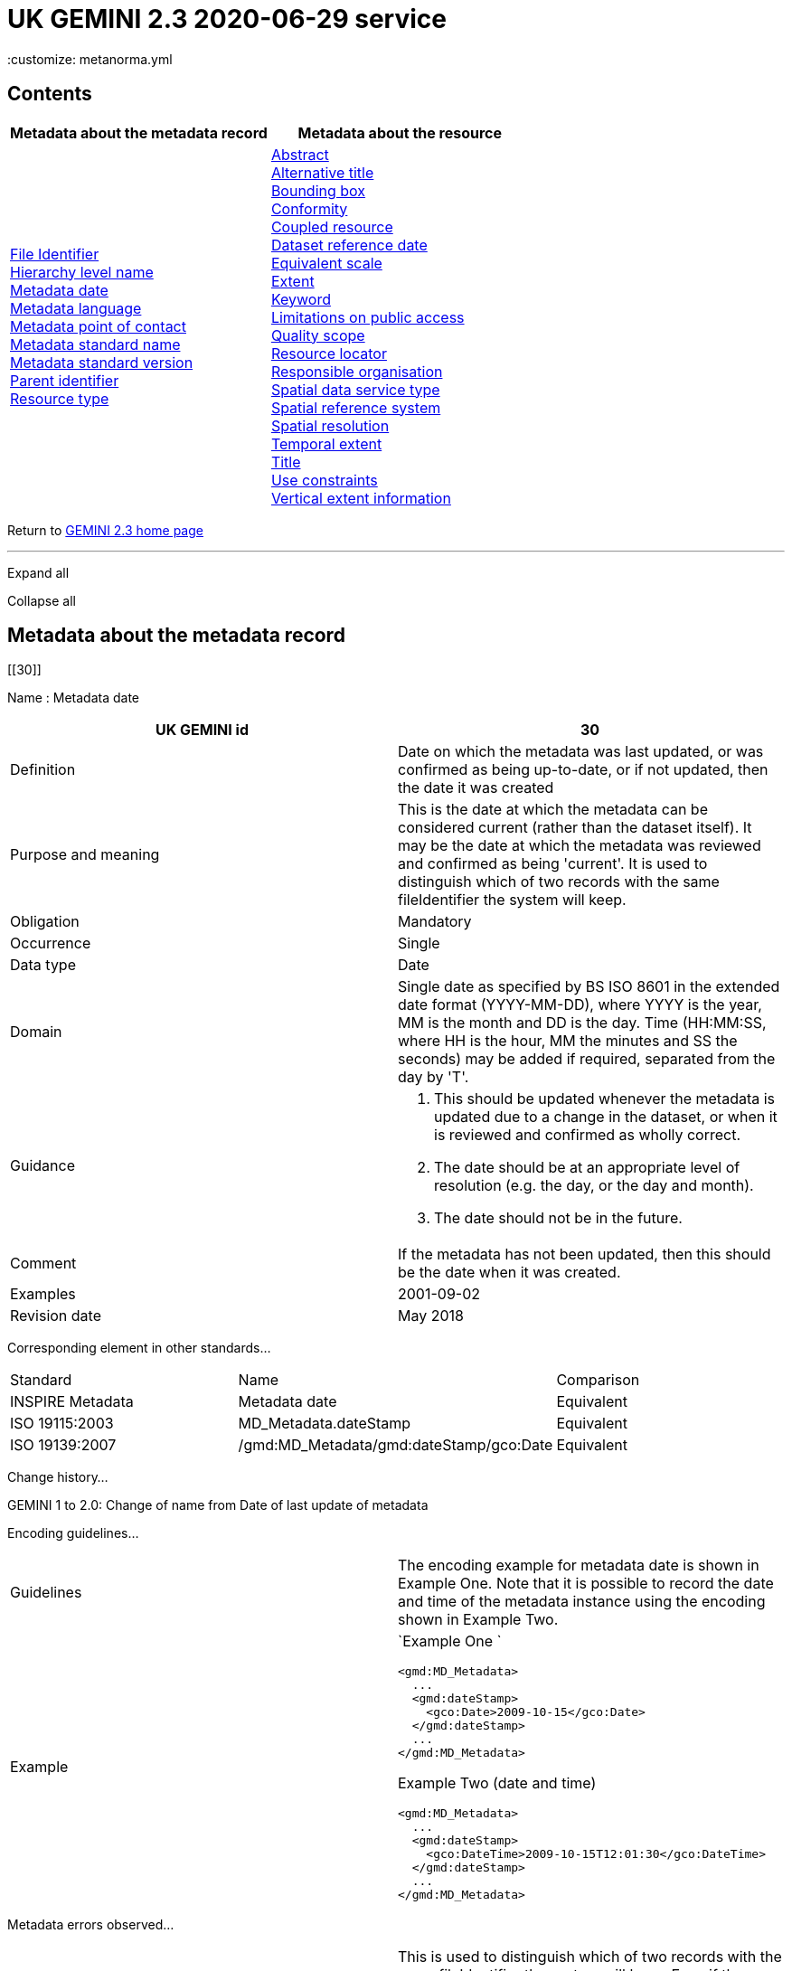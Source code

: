 = UK GEMINI 2.3 2020-06-29 service
 :customize: metanorma.yml


== Contents

[width="100%",cols="50%,50%",options="header",]
|===
|Metadata about the metadata record |Metadata about the resource
|link:#45[File Identifier] +
link:#47[Hierarchy level name] +
link:#30[Metadata date] +
link:#33[Metadata language] +
link:#35[Metadata point of contact] +
link:#54[Metadata standard name] +
link:#55[Metadata standard version] +
link:#49[Parent identifier] +
link:#39[Resource type] + |link:#4[Abstract] +
link:#2[Alternative title] +
link:#44[Bounding box] +
link:#41[Conformity] +
link:#38[Coupled resource] +
link:#8[Dataset reference date] +
link:#43[Equivalent scale] +
link:#15[Extent] +
link:#6[Keyword] +
link:#25[Limitations on public access] +
link:#48[Quality scope] +
link:#19[Resource locator] +
link:#23[Responsible organisation] +
link:#37[Spatial data service type] +
link:#17[Spatial reference system] +
link:#18[Spatial resolution] +
link:#7[Temporal extent] +
link:#1[Title] +
link:#26[Use constraints] +
link:#16[Vertical extent information] +
|===

Return to
https://www.agi.org.uk/gemini/40-gemini/1037-uk-gemini-standard-and-inspire-implementing-rules[GEMINI
2.3 home page]

'''''

Expand all

Collapse all

== Metadata about the metadata record

[[30]]

Name : Metadata date

[[requirements30]]
[width="100%",cols="50%,50%",]
|===
|UK GEMINI id |30

|Definition |Date on which the metadata was last updated, or was
confirmed as being up-to-date, or if not updated, then the date it was
created

|Purpose and meaning |This is the date at which the metadata can be
considered current (rather than the dataset itself). It may be the date
at which the metadata was reviewed and confirmed as being 'current'. It
is used to distinguish which of two records with the same fileIdentifier
the system will keep.

|Obligation |Mandatory

|Occurrence |Single

|Data type |Date

|Domain |Single date as specified by BS ISO 8601 in the extended date
format (YYYY-MM-DD), where YYYY is the year, MM is the month and DD is
the day. Time (HH:MM:SS, where HH is the hour, MM the minutes and SS the
seconds) may be added if required, separated from the day by 'T'.

|Guidance a|
. This should be updated whenever the metadata is updated due to a
change in the dataset, or when it is reviewed and confirmed as wholly
correct.
. The date should be at an appropriate level of resolution (e.g. the
day, or the day and month).
. The date should not be in the future.

|Comment |If the metadata has not been updated, then this should be the
date when it was created.

|Examples |2001-09-02

|Revision date |May 2018
|===

Corresponding element in other standards...

[[compare30]]
[cols=",,",]
|===
|Standard |Name |Comparison
|INSPIRE Metadata |Metadata date |Equivalent
|ISO 19115:2003 |MD_Metadata.dateStamp |Equivalent
|ISO 19139:2007 |/gmd:MD_Metadata/gmd:dateStamp/gco:Date |Equivalent
|===

Change history...

[[history30]]
GEMINI 1 to 2.0: Change of name from Date of last update of metadata

Encoding guidelines...

[[coding30]]
[width="100%",cols="50%,50%",]
|===
|Guidelines |The encoding example for metadata date is shown in Example
One. Note that it is possible to record the date and time of the
metadata instance using the encoding shown in Example Two.

|Example a|
`Example One                   `

....
<gmd:MD_Metadata>
  ...
  <gmd:dateStamp>
    <gco:Date>2009-10-15</gco:Date>
  </gmd:dateStamp>
  ...
</gmd:MD_Metadata>
....

Example Two (date and time)

....
<gmd:MD_Metadata>
  ...
  <gmd:dateStamp>
    <gco:DateTime>2009-10-15T12:01:30</gco:DateTime>
  </gmd:dateStamp>
  ...
</gmd:MD_Metadata>
....

|===

Metadata errors observed...

[[errors30]]
[cols=",",]
|===
|Errors observed |This is used to distinguish which of two records with
the same fileIdentifier the system will keep. Even if the records are
moved to a different server, if the fileIdentifier and metadata date are
the same, the harvester will not collect the new files.
|===

[[33]]

Name : Metadata language

[[requirements33]]
[width="100%",cols="50%,50%",]
|===
|UK GEMINI id |33

|Definition |Language used for documenting the metadata

|Purpose and meaning |The purpose of this is to identify the language
used in a multi-lingual metadata service, for example in the INSPIRE
geo-portal.

|Obligation |Mandatory

|Occurrence |Single

|Data type |CharacterString

|Domain |Free text

|Guidance a|
. It is recommended to select a value from a controlled vocabulary, for
example that provided by ISO 639-2 which uses three-letter primary tags
with optional subtags.
. The values for the UK are:
+
[cols=",",]
!===
!English !eng
!Welsh !cym^*^
!Irish !gle
!Gaelic (Scottish) !gla
!Cornish !cor
!Ulster Scots !sco
!===
+
^*^ISO 639/2 has two codes for Welsh: textual ('cym') and bibliographic
('wel'). For GEMINI we recommend using cym, which abbreviates that
language's own name for itself.
. Other official European languages are listed at
http://ec.europa.eu/languages/policy/linguistic-diversity/official-languages-eu_en.htm[Official
languages of the EU].
. In general, a default value of 'eng' can be applied.
. If there is only a small amount of metadata in a second language, e.g.
Alternative title, then Metadata language should still indicate the main
language.

|Comment |For INSPIRE, the metadata itself must be in one of the
official European languages, such as English or Irish.

|Examples |eng

|Revision date |September 2018
|===

Corresponding element in other standards...

[[compare33]]
[cols=",,",]
|===
|Standard |Name |Comparison

|INSPIRE Metadata |Metadata language |Equivalent

|ISO 19115:2003 |MD_Metadata.language |Equivalent

|ISO 19139:2007 |/gmd:MD_Metadata/gmd:language/gmd:LanguageCode
|Equivalent
|===

Change history...

[[history33]]
GEMINI 1 to 2.0: New element

Encoding guidelines...

[[coding33]]
[width="100%",cols="50%,50%",]
|===
|Guidelines |INSPIRE recommends providing the name of the language as
content of the gmd:LanguageCode element

|Example a|
`                   `

....
<gmd:MD_Metadata>
  ...
  <gmd:language>
    <gmd:LanguageCode 
      codeList='http://www.loc.gov/standards/iso639-2/php/code_list.php' 
      codeListValue='eng'>English</gmd:LanguageCode>
  </gmd:language>
  ...
</gmd:MD_Metadata>
     
....

|===

Metadata errors observed...

[[errors33]]
[width="100%",cols="50%,50%",]
|===
|Errors observed |*Metadata language missing* +
Metadata language is optional in ISO 19115 and GEMINI 2.2, but mandatory
for INSPIRE and therefore in GEMINI 2.3. This is now checked by the UK
Location GEMINI schematron.
|===

[[35]]

Name : Metadata point of contact

[[requirements35]]
[cols=",",]
|===
|UK GEMINI id |35

|Definition |Party responsible for the creation and maintenance of the
metadata

|Purpose and meaning |This is the organisation or role in an
organisation responsible for this metadata.

|Obligation |Mandatory

|Occurrence |Multiple

|Data type |CharacterString

|Domain |Free text

|Guidance |Should include organisation name and contact email address,
as described under Responsible party.

|Comment |

|Examples |Large-scale Topographic Data Manager, Ordnance Survey.

|Revision date |July 2009
|===

Corresponding element in other standards...

[[compare35]]
[cols=",,",]
|===
|Standard |Name |Comparison

|INSPIRE Metadata |Metadata point of contact |Equivalent

|ISO 19115:2003 |MD_Metadata.contact > CI_ResponsibleParty |ISO 19115
has a general class

|ISO 19139:2007 |/gmd:MD_Metadata/gmd:contact/gmd:CI_ResponsibleParty |
|===

Change history...

[[history35]]
GEMINI 1 to 2.0: New element

Encoding guidelines...

[[coding35]]
[width="100%",cols="50%,50%",]
|===
|Guidelines a|
* The encoding example for metadata point of contact is shown below.
Note that the example shows the minimum required information.
* The format of address and contact information is described at
link:component/content/article?id=1048#2.2.8[Responsible party], with a
more fully populated example.
* More than one metadata point of contact may be expressed in metadata.
The role of at least one metadata point of contact shall be
'pointOfContact'.

|Example a|
`Example showing minimum required information                   `

....
<gmd:MD_Metadata>
  ...
  <gmd:contact>
    <gmd:CI_ResponsibleParty>
      <gmd:organisationName>
        <gco:CharacterString>SeaZone Solutions</gco:CharacterString>
      </gmd:organisationName>
      <gmd:contactInfo>
        <gmd:CI_Contact>
          <gmd:address>
            <gmd:CI_Address>
              <gmd:electronicMailAddress>
                <gco:CharacterString>info@seazone.com</gco:CharacterString>
              </gmd:electronicMailAddress>
            </gmd:CI_Address>
          </gmd:address>
        </gmd:CI_Contact>
      </gmd:contactInfo>
      <gmd:role>
        <gmd:CI_RoleCode 
          codeList='https://schemas.isotc211.org/schemas/19139/resources/codelist/gmxCodelists.xml#CI_RoleCode' 
          codeListValue='pointOfContact'>pointOfContact</gmd:CI_RoleCode>
      </gmd:role>
    </gmd:CI_ResponsibleParty>
  </gmd:contact>
  ...
</gmd:MD_Metadata>
     
....

|===

Metadata errors observed...

[[errors35]]
No error information available

[[39]]

Name : Resource type

[[requirements39]]
[cols=",",]
|===
|UK GEMINI id |39

|Definition |Scope to which metadata applies

|Purpose and meaning |To distinguish between datasets, series, and
services

|Obligation |Mandatory

|Occurrence |Single

|Data type |CodeList

|Domain |MD_ScopeCode from ISO 19115. Code to be used for services is
'service'

|Guidance |Identify the resource as a service.

|Comment |

|Examples |service

|Revision date |July 2009
|===

Corresponding element in other standards...

[[compare39]]
[cols=",,",]
|===
|Standard |Name |Comparison
|INSPIRE Metadata |Resource type |Identical
|ISO 19115:2003 |MD_Metadata.hierarchyLevel |Equivalent
|ISO 19139:2007 |/gmd:MD_Metadata/gmd:hierarchyLevel |Equivalent
|===

Change history...

[[history39]]
GEMINI 1 to 2.0: New element, required for INSPIRE

Encoding guidelines...

[[coding39]]
[width="100%",cols="50%,50%",]
|===
|Guidelines |No specific rules for this metadata element

|Example a|
`                   `

....
<gmd:MD_Metadata>
  ...
  <gmd:hierarchyLevel>
            <gmd:MD_ScopeCode codeListValue='service' 
              codeList='https://schemas.isotc211.org/schemas/19139/resources/codelist/gmxCodelists.xml#MD_ScopeCode'>service</gmd:MD_ScopeCode>
  </gmd:hierarchyLevel>
  ...
</gmd:MD_Metadata>
....

|===

Metadata errors observed...

[[errors39]]
No error information available

[[45]]

Name : File Identifier

[[requirements45]]
[width="100%",cols="50%,50%",]
|===
|UK GEMINI id |45

|Definition |Unique identifier for this metadata file

|Purpose and meaning |To support the operation of UK Location and
INSPIRE, discovery metadata records must include a File Identifier for
the resource.

|Obligation |Mandatory

|Occurrence |Single

|Data type |CharacterString

|Domain |Free text

|Guidance a|
. File Identifier must be populated with a unique identifier. This may
be a UUID generated by a metadata creation tool. +
*Once created and published to UK Location, the File Identifier must not
be changed.* +
A change to the File Identifier would represent the creation of a new
resource. +
If the UK Catalogue receives two records with the same File Identifier,
the one with the more recent metadata date will be retained.
. Persistence and uniqueness across the metadata infrastructure are key
. Only use characters that are allowed in URIs
(https://www.ietf.org/rfc/rfc3986.txt[RFC3986]), in particular, do not
use curly brackets
. http://www.opengeospatial.org/standards/cat[ISO AP 1.0] recommends
that it is a UUID

|Comment |File Identifier should not be confused with the UK GEMINI2
metadata item link:#36[Resource identifier], which identifies the data
resource being described. +

|Examples |

|Revision date |March 2019
|===

Corresponding element in other standards...

[[compare45]]
[cols=",,",]
|===
|Standard |Name |Comparison
|INSPIRE Metadata |metadata/2.0/rec/common/fileIdentifier |Equivalent
|ISO 19115:2003 |MD_Metadata.fileIdentifier |Equivalent
|ISO 19139:2007 |/gmd:MD_Metadata/gmd:fileIdentifier |Equivalent
|===

Change history...

[[history45]]
* introduced in the UK Location application profile and XML encoding
* New element in GEMINI 2.3

Encoding guidelines...

[[coding45]]
[width="100%",cols="50%,50%",]
|===
|Guidelines a|
. The first XML child element of any GEMINI2 metadata instance shall be
gmd:fileIdentifier. The content of this XML element is the identifier of
the metadata instance. File identifier is not a metadata item of
GEMINI2. It is not to be confused with the metadata item
link:#36[Resource identifier].
. The content of the XML element shall be a unique managed identifier,
such as a system generated UUID. Once the identifier has been set for a
metadata instance it shall not change.

|Example a|
`                   `

....
<gmd:MD_Metadata>
  <gmd:fileIdentifier>
    <gco:CharacterString>98e25be5-388d-4be3-bc5f-ba07ef6009b2</gco:CharacterString>
  </gmd:fileIdentifier>
  ...
</gmd:MD_Metadata>
....

|===

Metadata errors observed...

[[errors45]]
[width="100%",cols="50%,50%",]
|===
|Errors observed a|
. Two records with the same identifier, resulting in only one being
harvested
. New identifier for an existing record, leading to duplicate records
. Identifiers wrapped in curly brackets

|===

[[47]]

Name : Hierarchy level name

[[requirements47]]
[width="100%",cols="50%,50%",]
|===
|UK GEMINI id |47

|Definition |Name of the hierarchy level for which the metadata is
provided

|Purpose and meaning |Required in the ISO 19115 encoding of GEMINI 2.3
metadata records, where it allows for multiple scoped sections in the
metadata.

|Obligation |Conditional, required when Resource type (ISO
hierarchyLevel) is not "dataset".

|Occurrence |Single

|Data type |CharacterString

|Domain |Free text

|Guidance |Set to "service", "series" as appropriate. Can be set
"dataset", but in that case it is optional

|Comment |

|Examples a|
* service

|Revision date |April 2020
|===

Corresponding element in other standards...

[[compare47]]
[cols=",,",]
|===
|Standard |Name |Comparison

|INSPIRE Metadata |see metadata/2.0/req/sds/resource-type, even for
series |Equivalent

|ISO 19115:2003 |MD_Metadata.hierarchyLevelName |Equivalent

|ISO 19139:2007 |/gmd:MD_Metadata/gmd:hierarchyLevelName |Equivalent
|===

Change history...

[[history47]]
New element in GEMINI 2.3

Encoding guidelines...

[[coding47]]
[width="100%",cols="50%,50%",]
|===
|Guidelines |No specific rules for this metadata element

|Example a|
`                   `

....
<gmd:MD_Metadata>
  ...
  <gmd:hierarchyLevel>
            <gmd:MD_ScopeCode codeListValue='service' 
              codeList='https://schemas.isotc211.org/schemas/19139/resources/codelist/gmxCodelists.xml#MD_ScopeCode'>INSPIRE View Service</gmd:MD_ScopeCode>
  </gmd:hierarchyLevel>
  <gmd:hierarchyLevelName>
    <gco:CharacterString>service</gco:CharacterString>
  </gmd:hierarchyLevelName>
  ...
  <gmd:identificationInfo>
    <srv:SV_ServiceIdentification>
      ...
    </srv:SV_ServiceIdentification>
  </gmd:identificationInfo>
....

|===

Metadata errors observed...

[[errors47]]
No error information available

[[49]]

Name : Parent identifier

[[requirements49]]
[cols=",",]
|===
|UK GEMINI id |49

|Definition |File identifier of the metadata that is a parent to this
child metadata

|Purpose and meaning |Supports parent-child relationships in metadata.
Allows navigation from a dataset record to the series record of which it
forms a part.

|Obligation |Optional

|Occurrence |Single

|Data type |CharacterString

|Domain |free text

|Guidance |Only to be used if the service is designed to be part of a
set of services

|Comment |

|Examples |

|Revision date |May 2018
|===

Corresponding element in other standards...

[[compare49]]
[cols=",,",]
|===
|Standard |Name |Comparison
|ISO 19115:2003 |MD_parentidentifier.scope |Equivalent
|ISO 19139:2007 |/gmd:MD_Metadata/gmd:parentIdentifier |Equivalent
|===

Change history...

[[history49]]
New element in GEMINI 2.3

Encoding guidelines...

[[coding49]]
[width="100%",cols="50%,50%",]
|===
|Guidelines |No specific rules for this metadata element

|Example a|
`                   `

....
<gmd:MD_Metadata>
  ...
  <gmd:language>
    ...
  </gmd:language>
  <gmd:parentIdentifier>
    <gco:CharacterString>d442b64c-c8c8-11e4-8731-1681e6b88999</gco:CharacterString>
  </gmd:parentIdentifier>
  <gmd:hierarchyLevel>
  ...
  </gmd:hierarchyLevel>
  ...
</gmd:MD_Metadata>
....

|===

Metadata errors observed...

[[errors49]]
No error information available

[[54]]

Name : Metadata standard name

[[requirements54]]
[width="100%",cols="50%,50%",]
|===
|UK GEMINI id |54

|Definition |Name of the metadata standard or profile used. +
The relevant standard shall be cited with a reference to the appropriate
register entry.

|Purpose and meaning |The purpose of this element is to record the
metadata standard (profile) followed when creating the metadata. This
will be important when metadata is passed from one metadata system to
another.

|Obligation |Optional

|Occurrence |Single

|Data type |CharacterString

|Domain |Free text

|Guidance |See also link:#58[Metadata standard version]

|Comment |In order to add a new metadata (profile) standard name to the
NERC vocab server, contact GEMINI at AGI

|Examples a|
* ISO 19115
* UK GEMINI
* NERC profile of ISO19115:2003

|Revision date |January 2020
|===

Corresponding element in other standards...

[[compare54]]
[cols=",,",]
|===
|Standard |Name |Comparison

|INSPIRE Metadata | |not specified

|ISO 19115:2003 |MD_Metadata.metadataStandardName |added guidance

|ISO 19139:2007 |/gmd:MD_Metadata/gmd:metadataStandardName |added
guidance
|===

Change history...

[[history54]]
* GEMINI 1 to 2.0: deleted
* GEMINI 2.3 September 2020: reinstated

Encoding guidelines...

[[coding54]]
[width="100%",cols="50%,50%",]
|===
|Guidelines |GEMINI is supported by a
https://www.bodc.ac.uk/resources/vocabularies/vocabulary_search/M25/[register
of metadata standard and profile names], hosted on the NERC vocab
server. +
The relevant standard shall be cited with a reference to the appropriate
register entry, using an Anchor.

|Example a|
`                   Example One – UK GEMINI 2.3                   `

....
<gmd:MD_Metadata>
  ...
  <gmd:metadataStandardName>
      <gmx:Anchor xlink:href="http://vocab.nerc.ac.uk/collection/M25/current/GEMINI/">UK GEMINI</gmx:Anchor>
  </gmd:metadataStandardName>
  <gmd:metadataStandardVersion>
      <gco:CharacterString>2.3</gco:CharacterString>
  </gmd:metadataStandardVersion>
  ...
</gmd:MD_Metadata>
            
Example Two – MEDIN profile of GEMINI 2.3 
...
  <gmd:metadataStandardName>
     <gmx:Anchor xlink:href="http://vocab.nerc.ac.uk/collection/M25/current/MEDIN/">MEDIN</gmx:Anchor>
  </gmd:metadataStandardName>
  <gmd:metadataStandardVersion>
      <gco:CharacterString>3.0</gco:CharacterString>
  </gmd:metadataStandardVersion>
...
         
....

|===

Metadata errors observed...

[[errors54]]
No error information available

[[55]]

Name : Metadata standard version

[[requirements55]]
[width="100%",cols="50%,50%",]
|===
|UK GEMINI id |55

|Definition |Version of the metadata standard (profile) used

|Purpose and meaning |The purpose of this element is to record the
version of the metadata standard (profile) followed when creating the
metadata

|Obligation |Optional

|Occurrence |Single

|Data type |CharacterString

|Domain |Free text

|Guidance |The relevant version or edition number of the standard shall
be given, with any profile version in brackets. +
See also link:#57[Metadata standard name]

|Comment |This will be important when metadata is passed from one
metadata system to another.

|Examples a|
* 2003
* 2.3

|Revision date |June 2021
|===

Corresponding element in other standards...

[[compare55]]
[cols=",,",]
|===
|Standard |Name |Comparison

|INSPIRE Metadata | |not specified

|ISO 19115:2003 |MD_Metadata.metadataStandardVersion |added guidance

|ISO 19139:2007 |/gmd:MD_Metadata/gmd:metadataStandardVersion |added
guidance
|===

Change history...

[[history55]]
* GEMINI 1 to 2.0: deleted
* GEMINI 2.3 September 2020: reinstated
* GEMINI 2.3 June 2021: text of XML example changed to match
link:#54[Metadata standard name]

Encoding guidelines...

[[coding55]]
[width="100%",cols="50%,50%",]
|===
|Guidelines |No specific rules for this metadata element

|Example a|
`                   Example One – GEMINI 2.3                   `

....
<gmd:MD_Metadata>
  ...
  <gmd:metadataStandardName>
      <gmx:Anchor xlink:href="http://vocab.nerc.ac.uk/collection/M25/current/GEMINI/">UK GEMINI</gmx:Anchor>
  </gmd:metadataStandardName>
  <gmd:metadataStandardVersion>
      <gco:CharacterString>2.3</gco:CharacterString>
  </gmd:metadataStandardVersion>
  ...
</gmd:MD_Metadata>
          
....

|===

Metadata errors observed...

[[errors55]]
No error information available

'''''

== Metadata about the resource

[[1]]

Name : Title

[[requirements1]]
[width="100%",cols="50%,50%",]
|===
|UK GEMINI id |1

|Definition |Name given to the resource

|Purpose and meaning |The purpose of this element is to provide a
readily recognisable name for the resource.

|Obligation |Mandatory

|Occurrence |Single

|Data type |CharacterString

|Domain |Free text

|Guidance a|
. The name should be readily recognisable
. The title should be the formal or product name for the data resource,
if existing.
. If no name exists, then a title should be created that is short,
encapsulates the subject, temporal and spatial coverage of the data
resource, and does not contain terms or jargon that make it
incomprehensible.
. Acronyms are acceptable in the Title providing they are fully expanded
in the abstract or Alternative Title.

|Comment |

|Examples a|
* OS MasterMap Topography Layer
* Voter participation in Liverpool local elections, 1994, by ward

|Revision date |March 2019
|===

Corresponding element in other standards...

[[compare1]]
[cols=",,",]
|===
|Standard |Name |Comparison

|INSPIRE Metadata |Resource title |Equivalent

|ISO 19115:2003 |MD_Identification.citation > CI_Citation.title
|Equivalent

|ISO 19139:2007
|/gmd:MD_Metadata/gmd:identificationInfo/srv:SV_ServiceIdentification/gmd:citation/gmd:CI_Citation/gmd:title
|Equivalent
|===

Change history...

[[history1]]

Encoding guidelines...

[[coding1]]
[width="100%",cols="50%,50%",]
|===
|Guidelines |Cannot be empty

|Example a|
`                   `

....
<gmd:MD_Metadata>
  ...
  <gmd:identificationInfo>
    <srv:SV_ServiceIdentification>
      <gmd:citation>
        <gmd:CI_Citation>
          <gmd:title>
            <gco:CharacterString>WMS publishing the Digital Geological Map Data of Great Britain - 625k</gco:CharacterString>
          </gmd:title>
          ...
        </gmd:CI_Citation>
      </gmd:citation>
    </srv:SV_ServiceIdentification>
  </gmd:identificationInfo>
  ...
</gmd:MD_Metadata>
....

|===

Metadata errors observed...

[[errors1]]
No error information available

[[2]]

Name : Alternative title

[[requirements2]]
[width="100%",cols="50%,50%",]
|===
|UK GEMINI id |2

|Definition |Short name, other name, acronym or alternative language
title for the data resource

|Purpose and meaning |The purpose of this element is to record any
alternative titles by which the data resource is known.

|Obligation |Optional

|Occurrence |Multiple

|Data type |CharacterString

|Domain |Free text

|Guidance a|
. Should be provided when the data resource has more than one title.
. There is no need to fill in this entry unless there are other names
used for the dataset, for example historic names.
. Commonly used abbreviations or acronyms should be recorded. If the
acronym or abbreviation has been used in the main Title, then use the
full name in the Alternative Title.
. Other language equivalents should be recorded where they exist, for
example the Welsh language title (although this title may refer to a
different data resource).
. Entries should be short and concise.

|Comment |

|Examples |OS large-scale data

|Revision date |May 2021
|===

Corresponding element in other standards...

[[compare2]]
[cols=",,",]
|===
|Standard |Name |Comparison

|INSPIRE Metadata |None |INSPIRE has no Alternative title, only a single
title

|ISO 19115:2003 |MD_Identification.citation > CI_Citation.alternateTitle
|Equivalent

|ISO 19139:2007
|/gmd:MD_Metadata/gmd:identificationInfo/srv:SV_ServiceIdentification/gmd:citation/gmd:CI_Citation/gmd:alternateTitle
|Equivalent
|===

Change history...

[[history2]]

Encoding guidelines...

[[coding2]]
[width="100%",cols="50%,50%",]
|===
|Guidelines |Note that more than one alternative title may be presented,
as shown in the example below.

|Example a|
`                   `

....
<gmd:MD_Metadata>
  ...
  <gmd:identificationInfo>
    <srv:SV_ServiceIdentification>
      <gmd:citation>
        <gmd:CI_Citation>
          ...
          <gmd:alternateTitle>
            <gco:CharacterString>WMS publishing the Geology onshore digital maps 1:625 000 scale</gco:CharacterString>
          </gmd:alternateTitle>
          <gmd:alternateTitle>
            <gco:CharacterString>Service publishing DiGMapGB-625</gco:CharacterString>
          </gmd:alternateTitle>
          ...
        </gmd:CI_Citation>
      </gmd:citation>
    </srv:SV_ServiceIdentification>
  </gmd:identificationInfo>
  ...
</gmd:MD_Metadata>
....

|===

Metadata errors observed...

[[errors2]]
No error information available

[[4]]

Name : Abstract

[[requirements4]]
[width="100%",cols="50%,50%",]
|===
|UK GEMINI id |4

|Definition |Brief narrative summary of the resource

|Purpose and meaning |The abstract should provide a clear and concise
statement that enables the reader to understand the content of the data
or service

|Obligation |Mandatory

|Occurrence |Single

|Data type |CharacterString

|Domain |Free text

|Guidance a|
The abstract should provide a clear statement of the content of the
service, and not general background information.

For services with restriction on the spatial resolution, these
restrictions shall be expressed in the abstract. The spatial resolution
restriction text shall include either an equivalent scale as integer
valued scale denominator or a resolution distance using a numerical
length value and with a unit of length.

. State what the 'things' are that are recorded.
. State the key aspects recorded about these things.
. State what form the data takes.
. State any other limiting information, such as time period of validity
of the data.
. Add purpose of data resource where relevant (e.g. for survey data).
. Include a description of the extent or location.
. Include legal references.
. Aim to be understood by non-experts.
. Do not include general background information.
. Avoid jargon and unexplained abbreviations.
. Acronyms should be expanded to the full name along with the
abbreviated version at the beginning of the abstract. The abbreviated
version can then be used (see examples below).

Note: the Schematron validation will raise an error if the abstract is
less than 100 characters, or is the same as the title.

|Comment |The most important details of the description should be
summarised in the first sentence, or the first 256 characters.

|Examples a|
. This file contains the digital vector boundaries for Lower Layer Super
Output Areas (LSOA) as at 31 December 2011 in England and Wales.
. This file contains the National Statistics Postcode Lookup (NSPL) for
the United Kingdom as at February 2017.

|Revision date |March 2019
|===

Corresponding element in other standards...

[[compare4]]
[cols=",,",]
|===
|Standard |Name |Comparison

|INSPIRE Metadata |Resource abstract |Equivalent

|ISO 19115:2003 |MD_Identification.abstract |Equivalent

|ISO 19139:2007
|/gmd:MD_Metadata/gmd:identificationInfo/srv:SV_ServiceIdentification/gmd:abstract
|Equivalent
|===

Change history...

[[history4]]

Encoding guidelines...

[[coding4]]
[width="100%",cols="50%,50%",]
|===
|Guidelines |Cannot be empty

|Example a|
`                   `

....
<gmd:MD_Metadata>
  ...
  <gmd:identificationInfo>
    <srv:SV_ServiceIdentification>
      ...
      <gmd:abstract>
        <gco:CharacterString>Europe Mapping Service based on the Image2000 European mosaic (multispectral)</gco:CharacterString>
      </gmd:abstract>
      ...
    </srv:SV_ServiceIdentification>
  </gmd:identificationInfo>
  ...
</gmd:MD_Metadata>
....

|===

Metadata errors observed...

[[errors4]]
No error information available

[[6]]

Name : Keyword

[[requirements6]]
[width="100%",cols="50%,50%",]
|===
|UK GEMINI id |6

|Definition |Topic of the content of the data resource

|Purpose and meaning |The purpose of this element is to indicate the
general subject area of the data resource using keywords. This enables
searches to eliminate resources that are of no interest. Ideally, a
standardised set of keywords should be used, so that resources can be
identified in any search. This element is similar to link:#5[Topic
category], which has a coded list of high-level categories, whereas
Keyword allows more appropriate terms to describe the data resource.

|Obligation |Mandatory

|Occurrence |Multiple

|Data type |Class

|Domain a|
This class comprises the following elements:

. Keyword value (mandatory)
. Originating controlled vocabulary (conditional - if keywords originate
from a controlled vocabulary)

These are specified as follows:

[width="100%",cols="34%,33%,33%",options="header",]
!===
! !Keyword value !Originating controlled vocabulary
!Definition !topic of the content of the data resource !name of the
formally registered thesaurus or a similar authoritative source of
keywords

!Obligation !mandatory !conditional - required if keywords originate
from a controlled vocabulary

!Occurrence !multiple !single

!Data type !CharacterString !Class CI_Citation (from ISO19115)

!Domain !free text !

!Other Comments !- !a default value will generally be assigned for this
!===

|Guidance a|
. Keyword values should if possible be taken from a list of standard
subject categories, identified in the element 'Originating controlled
vocabulary'.
. Possible vocabularies include the
http://www.esd.org.uk/standards/ipsv/[Integrated Public Sector
Vocabulary (IPSV)] from the esd-toolkit, which should be used by public
sector bodies, and http://www.eionet.europa.eu/gemet/en/themes/[GEMET]
. For other Keywords, if drawn from a Controlled Vocabulary, this must
be stated.
. Terms covering the subject of the data resource should be selected.
. For conformance with INSPIRE, the keyword should describe the relevant
INSPIRE spatial data theme, such as those contained in GEMET INSPIRE;
. The formal citation for the vocabulary should be given, including at
least the title and reference date.
. Acronyms and their expanded versions as separate keywords are
acceptable within the Keyword element.
. Other standard subject category areas may be used, and different user
communities may need to create their own lists of subject areas.
. Multiple keywords may be stored in an individual metadata record, and
these may come from more than one originating controlled vocabulary.

If the resource is an INSPIRE spatial data service, at least one keyword
from part D.4 of the
http://inspire.ec.europa.eu/document-tags/metadata[INSPIRE Metadata
Regulation] link:component/content/article?id=1047[[7]]must be provided.

The citation should be the title of the regulation.

|Comment |This element is similar to Topic Category, but allows a
broader range of values.

|Examples a|
* Land cover, General Environmental Multi-Lingual Thesaurus (GEMET)
* Gazetteer service, General Environmental Multi-Lingual Thesaurus
(GEMET)

|Revision date |May 2019
|===

Corresponding element in other standards...

[[compare6]]
[cols=",,",]
|===
|Standard |Name |Comparison

|INSPIRE Metadata |inspire-theme-keyword and additional-keywords
|Equivalent

|ISO 19115:2003 |MD_Identification.descriptiveKeywords > MD_Keywords
|Equivalent

|ISO 19139:2007
|/gmd:MD_Metadata/gmd:identificationInfo/srv:SV_ServiceIdentification/gmd:descriptiveKeywords/gmd:MD_Keywords
|Equivalent
|===

Change history...

[[history6]]
. GEMINI 1 to 2.0: Change of name from 'Subject'
. GEMINI 2.0 to 2.1: expansion to include keyword value and originating
controlled vocabulary

Encoding guidelines...

[[coding6]]
[width="100%",cols="50%,50%",]
|===
|Guidelines a|
. The GEMINI2 keyword item comprises keyword value(s) and,
conditionally, the specification of an originating controlled
vocabulary. If keywords are not selected from a controlled vocabulary
the encoding shown in Example One shall be used.
. In the context of INSPIRE the presence of at least one keyword is
mandated. For service metadata there shall be at least one keyword
defining the category or subcategory of the service using its language
neutral name as defined in Part D 4 of the Metadata Implementing Rules
(the language neutral names are the words in brackets using lower camel
case notation). The keyword shown in Example Two is an example of this
. Where keywords do originate from a controlled vocabulary the encoding
shown in Example Two shall be used. Note the inclusion of the
gmd:thesaurusName XML element which contains the XML element
gmd:CI_Citation. This element must contain at least a title, reference
date and date type. In the example keywords have been selected from the
GEMET Concepts controlled vocabulary.
. Example Three shows how the GEMET INSPIRE themes and the GEMET
concepts controlled vocabularies should be cited according to the
https://inspire.ec.europa.eu/documents/inspire-metadata-implementing-rules-technical-guidelines-based-en-iso-19115-and-en-iso-1[INSPIRE
guidance] link:component/content/article?id=1047[[9]].
. Note that more than one keyword value may be selected from a single
controlled vocabulary. Note also that keywords may be selected from more
than one controlled vocabulary. In this case the encoding shown in
Example One shall be used.
. The srv:SV_ServiceIdentification XML element has an optional property
srv:keywords which exhibits the same behaviour as
gmd:descriptiveKeywords. Consequently keywords for service metadata
could be encoded in the way shown in Example Five. This approach shall
not be followed in GEMINI2 metadata instances
. This case arises because the XML element gmd:descriptiveKeywords is a
an instance of the property (or role in fact) on the ISO 19115 abstract
class MD_Identification, from which both SV_ServiceIdentification and
MD_DataIdentification inherit. Therefore, SV_ServiceIdentification
inherits the descriptiveKeywords property and adds a similar property
called keywords.
. Recommended best practice is to select a human readable value from a
controlled vocabulary. An example from the Marine Geospatial community
is http://seadatanet.maris2.nl/v_bodc_vocab_v2/search.asp?lib=P02

|Example a|
`Example One (services) - without controlled vocabulary                   `

....
<gmd:MD_Metadata>
  ...
  <gmd:identificationInfo>
    <srv:SV_ServiceIdentification>
      ...
      <gmd:descriptiveKeywords>
        <gmd:MD_Keywords>
          <gmd:keyword>
            <gco:CharacterString>sounding</gco:CharacterString>
          </gmd:keyword>
        </gmd:MD_Keywords>
      </gmd:descriptiveKeywords>
      ...
    </srv:SV_ServiceIdentification>
  </gmd:identificationInfo>
  ...
</gmd:MD_Metadata>
....

Example Two (services) - service keyword from part D4 on the INSPIRE
Metadata Implementing Rules

....
<gmd:MD_Metadata>
  ...
  <gmd:identificationInfo>
    <srv:SV_ServiceIdentification>
      ...
      <gmd:keywords>
        <gmd:MD_Keywords>
          <gmd:keyword>
            <gco:CharacterString>humanCatalogueViewer</gco:CharacterString>
          </gmd:keyword>
          <gmd:thesaurusName>
            <gmd:CI_Citation>
          <gmd:title>
            <gco:CharacterString>Commission Regulation (EC) No 1205/2008 of 3 December 2008 implementing Directive 2007/2/
              EC of the European Parliament and of the Council as regards metadata</gco:CharacterString>
          </gmd:title>
          <gmd:alternateTitle>
                    <gco:CharacterString>INSPIRE Metadata Implementing Rules</gco:CharacterString>
          </gmd:alternateTitle>
            <gmd:date>
              <gmd:CI_Date>
            <gmd:date>
              <gco:Date>2008-12-03</gco:Date>
            </gmd:date>
                  <gmd:dateType>
                    <gmd:CI_DateTypeCode 
                      codeList='https://schemas.isotc211.org/schemas/19139/resources/codelist/gmxCodelists.xml#CI_DateTypeCode' 
                      codeListValue='publication'>publication</gmd:CI_DateTypeCode>
                  </gmd:dateType>
                </gmd:CI_Date>
          </gmd:date>
              <gmd:identifier>
              <gmd:MD_Identifier>
              <gmd:code>
                        <gco:CharacterString>OJ:L:2008:326:0012:01</gco:CharacterString>
                  </gmd:code>
                </gmd:MD_Identifier>
              </gmd:identifier>
              <gmd:otherCitationDetails>
                <gco:CharacterString>D 4 CLASSIFICATION OF SPATIAL DATA SERVICES</gco:CharacterString>
              </gmd:otherCitationDetails>
          </gmd:CI_Citation>
          </gmd:thesaurusName>
        </gmd:MD_Keywords>
      </gmd:keywords>
      ...
    </srv:SV_ServiceIdentification>
  </gmd:identificationInfo>
  ...
</gmd:MD_Metadata>
....

Example Three (services) - GEMET concepts

....
<gmd:MD_Metadata>
  ...
  <gmd:identificationInfo>
    <srv:SV_ServiceIdentification>
      ...
      <gmd:descriptiveKeywords>
        <gmd:MD_Keywords>
          <gmd:keyword>
            <gco:CharacterString>water monitoring</gco:CharacterString>
          </gmd:keyword>
          <gmd:keyword>
            <gco:CharacterString>water quality</gco:CharacterString>
          </gmd:keyword>
          <gmd:thesaurusName>
            <gmd:CI_Citation>
              <gmd:title>
                <gco:CharacterString>GEMET - Concepts, version 2.4</gco:CharacterString>
              </gmd:title>
              <gmd:date>
                <gmd:CI_Date>
                  <gmd:date>
                    <gco:Date>2010-01-13</gco:Date>
                  </gmd:date>
                  <gmd:dateType>
                    <gmd:CI_DateTypeCode 
                      codeList='https://schemas.isotc211.org/schemas/19139/resources/codelist/gmxCodelists.xml#CI_DateTypeCode' 
                      codeListValue='publication'>publication</gmd:CI_DateTypeCode>
                  </gmd:dateType>
                </gmd:CI_Date>
              </gmd:date>
            </gmd:CI_Citation>
          </gmd:thesaurusName>
        </gmd:MD_Keywords>
      </gmd:descriptiveKeywords>
      ...
    </srv:SV_ServiceIdentification>
  </gmd:identificationInfo>
  ...
</gmd:MD_Metadata>
....

Example Four (services) - keywords from two controlled vocabularies

....
<gmd:MD_Metadata>
  ...
  <gmd:identificationInfo>
    <srv:SV_ServiceIdentification>
      ...
      <gmd:descriptiveKeywords>
        <gmd:MD_Keywords>
          <gmd:keyword>
            <gco:CharacterString>humanCatalogueViewer</gco:CharacterString>
          </gmd:keyword>
        </gmd:MD_Keywords>
      </gmd:descriptiveKeywords>
      <gmd:descriptiveKeywords>
        <gmd:MD_Keywords>
          <gmd:keyword>
            <gco:CharacterString>water monitoring</gco:CharacterString>
          </gmd:keyword>
          <gmd:keyword>
            <gco:CharacterString>water quality</gco:CharacterString>
          </gmd:keyword>
          <gmd:thesaurusName>
            <gmd:CI_Citation>
              <gmd:title>
                <gco:CharacterString>GEMET - Concepts, version 2.4</gco:CharacterString>
              </gmd:title>
              <gmd:date>
                <gmd:CI_Date>
                  <gmd:date>
                    <gco:Date>2010-01-13</gco:Date>
                  </gmd:date>
                  <gmd:dateType>
                    <gmd:CI_DateTypeCode 
                      codeList='https://schemas.isotc211.org/schemas/19139/resources/codelist/gmxCodelists.xml#CI_DateTypeCode' 
                      codeListValue='publication'>publication</gmd:CI_DateTypeCode>
                  </gmd:dateType>
                </gmd:CI_Date>
              </gmd:date>
            </gmd:CI_Citation>
          </gmd:thesaurusName>
        </gmd:MD_Keywords>
      </gmd:descriptiveKeywords>
      ...
    </srv:SV_ServiceIdentification>
  </gmd:identificationInfo>
  ...
</gmd:MD_Metadata>
....

Example Five (services) - keywords in the srv namespace (this encoding
is not to be used)

....
<gmd:MD_Metadata>
  ...
  <gmd:identificationInfo>
    <srv:SV_ServiceIdentification>
      ...
      <srv:keywords>
        <gmd:MD_Keywords>
          <gmd:keyword>
            <gco:CharacterString>humanCatalogueViewer</gco:CharacterString>
          </gmd:keyword>
        </gmd:MD_Keywords>
      </srv:keywords>
      ...
    </srv:SV_ServiceIdentification>
  </gmd:identificationInfo>
  ...
</gmd:MD_Metadata>
....

|===

Metadata errors observed...

[[errors6]]
[width="100%",cols="50%,50%",]
|===
|Errors observed a|
*Insufficient INSPIRE keywords* +
INSPIRE requires service metadata records to include a keyword from part
D.4 of the http://inspire.ec.europa.eu/document-tags/metadata[INSPIRE
Metadata Regulation] link:component/content/article?id=1047[[7]] , for
example: +

....
<gmd:keyword>
  <gco:CharacterString>infoMapAccessService</gco:CharacterString>
</gmd:keyword>
....

*Incorrect INSPIRE keywords* +
Putting in more than one INSPIRE keyword, where the first keyword in the
list is not the correct Annex/Theme

|===

[[7]]

Name : Temporal extent

[[requirements7]]
[width="100%",cols="50%,50%",]
|===
|UK GEMINI id |7

|Definition |Date for the content of the data resource

|Purpose and meaning |This is the date or date range that identifies the
currency of the data. It may refer to the period of collection, or the
date at which it is deemed to be current.

|Obligation |Conditional for services - where a temporal extent is
relevant to the service

|Occurrence |Multiple

|Data type |Date

|Domain |Date, or two dates defining the duration of the period, as
defined by BS ISO 8601.

|Guidance a|
. Dates may be to any degree of precision, from year (YYYY) to full date
and time.
. The extended date format (YYYY-MM-DD) should be used, where YYYY is
the year, MM the month and DD the day.
. If required, time (HH:MM:SS, where HH is the hour, MM the minute and
SS the second) may be added, with T separating the two parts.
. Periods are recorded as \{fromdate/todate} (e.g.
2006-04-01/2007-03-31). Either fromdate or todate (but not both) may be
left blank to indicate uncertainty.
. There may be more than one Temporal Extent.
. The coarsest resolution allowable is 'year'.

|Comment a|
. If the data resource relates to a historic period, then this is part
of the subject, e.g. 'cretaceous period'. In this case the date is the
date of discovery or observation.
. This element should not be confused with Dataset reference date which
is an identifying date for the data resource.
. Temporal extent is the date of the validity of the data and is
different from link:#8[Dataset reference date] which is an identifying
date for the data resource. For example, an atlas might represent data
collected up to the end of one year, but have a reference date of the
following year.

|Examples a|
* 2001-01-01
* 2009-05-02T09:10:01
* 1939/1945
* /2003-03-31
* 2000/
* 19

|Revision date |May 2018
|===

Corresponding element in other standards...

[[compare7]]
[cols=",,",]
|===
|Standard |Name |Comparison

|INSPIRE Metadata |Temporal Extent |Similar, but in INSPIRE it is
optional if another temporal reference is provided.

|ISO 19115:2003 |EX_Extent > EX_TemporalExtent.extent |Identical

|ISO 19139:2007
|/gmd:MD_Metadata/gmd:identificationInfo/srv:SV_ServiceIdentification/srv:extent/gmd:EX_Extent/gmd:temporalElement
|Identical
|===

Change history...

[[history7]]
. GEMINI 1 to 2.0: Name changed from Date
. GEMINI 2.1 to 2.2: Coarsest resolution changed from 'century' to
'year'

Encoding guidelines...

[[coding7]]
[width="100%",cols="50%,50%",]
|===
|Guidelines a|
. The basic encoding for temporal extent is shown in Example One
(datasets/series). The temporal extent data shall be encoded using the
gml:TimePeriod type from the gml namespace. The underlying schemas and
standards in fact allow greater flexibility here but for the purposes of
GEMINI2 only the gml:TimePeriod XML element and the gml:TimeInstant XML
element (for single dates) shall be used. In addition gml:TimePeriod
shall contain only gml:beginPosition followed by gml:endPosition. Time
positions shall be expressed in the Gregorian calendar and UTC as per BS
ISO 8601.
. The gml:TimePeriod and gml:TimeInstant XML elements must have an
identifier in order to be schema valid. A UUID can be used, as is shown
in the Example One (datasets/series). The identifier only needs to be
unique in the scope of the metadata instance so a value of 't1' (see
Example Two - datasets/series) is acceptable. Allowable content of id
attributes:
* GML XML elements which are used in metadata have a mandatory gml:id
attribute. The value domain of the identifier is referred to as XML
name. XML names have certain restrictions. They may contain any
alphanumeric character, non-English alphanumeric characters, ideograms
and the underscore, hyphen and period. They may not contain any other
punctuation characters. The colon is allowed, but its use is reserved
for namespaces, so it cannot appear in an identifier. XML names may not
include any whitespace including spaces and carriage returns. All names
beginning with the letters XML (in uppercase, lowercase or any mixture
thereof) are reserved.
* XML names may only start with letters, ideograms and the underscore
character. Consequently, care must be taken when using the value of a
UUID as the value of an identifier because these can begin with numeric
characters. It is normal to append an underscore to the beginning of
identifier values where they begin with numbers.
* Furthermore, an identifier must be unique within the scope of the XML
document (i.e. there shall not be more than one id type attribute with a
particular identifier value).
* If an id type attribute contains an illegally formed XML name the
result will be a schema validation error.
. For format of date and date-time values:
* Dates and date-time shall be expressed in the Gregorian calendar and
UTC as per BS ISO 8601. The formatting shall be as follows, in order of
increasing precision:
** yyyy (e.g. 1995)
** yyyy-MM (e.g. 1995-01)
** yyyy-MM-dd (e.g. 1995-01-25)
** yyyy-MM-ddThh:mm:ss (e.g. 1995-01-25T12:01:55)
* The BS ISO 8601 encoding also allows negative dates to represent BC.
However, gco:Date and gco:DateTime XML elements do not accept negative
values.
* The GEMINI2 standard states that temporal extents may be given with as
coarse a granularity as century (e.g. yy or 19). However, unfortunately
this cannot be encoded in ISO 19139 XML and will result in a schema
validation error. The lowest level of granularity allowable is the year.
. GEMINI2 allows for uncertainty in the temporal extent so that one or
other, but not both, begin position or end position may be blank. The
corresponding encoding in this case makes use of the
indeterminatePosition attribute which may take a value of 'unknown'
(Example Three for datasets/series). The indeterminatePosition attribute
may also take the following values:
* 'now': in which case the current date will be taken as the value +
the now value must be used for an ongoing end position (INSPIRE)
* 'before': in which case the actual date is unknown but known to be
before the specified date
* 'after': in which case the actual date is unknown but known to be
after the specified date
. Example Four shows encoding examples using these values.

|Example a|
` Example One (services) : (gml:TimePeriod)                   `

....
<gmd:MD_Metadata>
  ...
  <gmd:identificationInfo>
    <srv:SV_ServiceIdentification>
      ...
      <srv:extent>
        <gmd:EX_Extent>
          ...
          <gmd:temporalElement>
            <gmd:EX_TemporalExtent>
              <gmd:extent>
                <gml:TimePeriod gml:id='_70093470-47df-45ce-b33a-60450e251c4c'>
                  <gml:beginPosition>2009-01-01</gml:beginPosition>
                  <gml:endPosition>2010-01-25</gml:endPosition>
                </gml:TimePeriod>
              </gmd:extent>
            </gmd:EX_TemporalExtent>
          </gmd:temporalElement>
          ...
        </gmd:EX_Extent>
      </srv:extent>
      ...
    </srv:SV_ServiceIdentification>
  </gmd:identificationInfo>
  ...
</gmd:MD_Metadata>
....

Example Two (services) : (gml:TimeInstant)

....
<gmd:MD_Metadata>
  ...
  <gmd:identificationInfo>
    <srv:SV_ServiceIdentification>
      ...
      <srv:extent>
        <gmd:EX_Extent>
          ...
          <gmd:temporalElement>
            <gmd:EX_TemporalExtent>
              <gmd:extent>
                <gml:TimeInstant gml:id='t1'>
                  <gml:timePosition>2011-04-20</gml:timePosition>
                </gml:TimeInstant>
              </gmd:extent>
            </gmd:EX_TemporalExtent>
          </gmd:temporalElement>
          ...
        </gmd:EX_Extent>
      </srv:extent>
      ...
    </srv:SV_ServiceIdentification>
  </gmd:identificationInfo>
  ...
</gmd:MD_Metadata>
....

Example Three (services) : unknown dates

....
<gmd:temporalElement>
  <gmd:EX_TemporalExtent>
    <gmd:extent>
      <gml:TimePeriod gml:id='_184029eb-4865-4503-9631-e51ab1f23588'>
        <gml:beginPosition>2009-01-01</gml:beginPosition>
        <gml:endPosition indeterminatePosition='unknown' />
      </gml:TimePeriod>
    </gmd:extent>
  </gmd:EX_TemporalExtent>
</gmd:temporalElement>
....

Example Four: other unkown or unspecified dates

....
<gml:endPosition indeterminatePosition='now'/>
<gml:endPosition indeterminatePosition='before'>2010-01-25</gml:endPosition>
<gml:endPosition indeterminatePosition='after'>2010-01-25</gml:endPosition>
....

|===

Metadata errors observed...

[[errors7]]
No error information available

[[8]]

Name : Dataset reference date

[[requirements8]]
[width="100%",cols="50%,50%",]
|===
|UK GEMINI id |8

|Definition |Reference date for the data resource

|Purpose and meaning |Dataset reference date is an identifying date for
the data resource. It is a notional date of 'publication' of the data
resource. It is different from Temporal extent which is the actual date
of the currency of the data. For example, an atlas might have the
reference date '2007', but the data will have been collected over a
period prior to this.

|Obligation |Mandatory

|Occurrence |Multiple

|Data type |Class

|Domain a|
This class comprises two elements:

* Date as defined by BS ISO 8601
* Date type (publication/revision/creation).

The extended date format (YYYY-MM-DD) defined in BS ISO 8601 should be
used, where YYYY is the year, MM is the month and DD is the day. It may
be extended to include time (HH:MM:SS), where HH is the hour, MM the
minutes and SS the seconds, with the two parts separated by the
character 'T'.

[width="100%",cols="34%,33%,33%",options="header",]
!===
! !Date !Date Type
!Definition !date used to reference data resource !event used to
describe reference date

!Obligation !mandatory !mandatory

!Occurrence !single !single

!Data type !Date !CodeList

!Domain !date as defined in ISO8601 !
!===

|Guidance a|
. Dates may be to any degree of precision, from year (YYYY) to full date
and time. The extended date format (YYYY-MM-DD) defined in BS ISO 8601
should be used, where YYYY is the year, MM the month and DD the day. It
may be extended to include time (-HH:MM:SS, where HH is the hour, MM the
minute and SS the second), with 'T' separating the two parts.
. Identify whether date refers to creation, last revision or
publication.
. More than one Dataset Reference Date may be defined, but there must
only be one of type 'creation' and only one of type 'revision'
. The date should be completed to a resolution sufficient to identify
the version. Thus if the data resource is updated annually, only a year
is required, whilst if it is updated weekly, a day is required.
. If the resource is continuously updated or is a dataset series (e.g. a
map series), then a notional current date should be provided at a
suitable level of resolution.

|Comment |INSPIRE recommends that at least the date of the last revision
should be reported for spatial datasets

|Examples a|
* 2001, publication
* 2005-05, publication
* 1997-10-01, publication
* 2009-05-02T09:10:01, publication

|Revision date |March 2019
|===

Corresponding element in other standards...

[[compare8]]
[cols=",,",]
|===
|Standard |Name |Comparison

|INSPIRE Metadata |Date of publication |INSPIRE only allows a single
occurence for services

|ISO 19115:2003 |MD_Identification.citation > CI_Citation.date
|Equivalent

|ISO 19139:2007
|/gmd:MD_Metadata/gmd:identificationInfo/srv:SV_ServiceIdentification/gmd:citation/gmd:CI_Citation/gmd:date
|Equivalent
|===

Change history...

[[history8]]
GEMINI 1 to 2.0: Addition of date type

Encoding guidelines...

[[coding8]]
[width="100%",cols="50%,50%",]
|===
|Guidelines a|
* The encoding for dataset reference date is shown in Example One.
* Dates may be expressed with low precision, as shown in the example.
GEMINI2 also allows the date and time to be published in metadata. In
this case the date encoding shown in Example Two must be used.
* The format of date and date-time values is described at
link:component/content/article?id=1048#2.2.3[Dates and Times]
* Dataset reference date shall include a date type. The content of this
XML element is drawn from a
link:component/content/article?id=1048#2.2.9[code list].

|Example a|
`Example One: date                   `

....
<gmd:MD_Metadata>
  ...
  <gmd:identificationInfo>
    <srv:SV_ServiceIdentification>
      <gmd:citation>
        <gmd:CI_Citation>
          ...
          <gmd:date>
            <gmd:CI_Date>
              <gmd:date>
                <gco:Date>1995-01</gco:Date>
              </gmd:date>
              <gmd:dateType>
                <gmd:CI_DateTypeCode 
                  codeList='https://schemas.isotc211.org/schemas/19139/resources/codelist/gmxCodelists.xml#CI_DateTypeCode' 
                  codeListValue='publication'>publication</gmd:CI_DateTypeCode>
              </gmd:dateType>
            </gmd:CI_Date>
          </gmd:date>
          ...
        </gmd:CI_Citation>
      </gmd:citation>
      ...
    <srv:SV_ServiceIdentification>
  </gmd:identificationInfo>
  ...
</gmd:MD_Metadata>
....

` Example Two - date and time                   `

....
...
<gmd:date>
  <gco:DateTime>1995-06-10T12:30:59</gco:DateTime>
</gmd:date>
...
....

|===

Metadata errors observed...

[[errors8]]
[width="100%",cols="50%,50%",]
|===
|Errors observed a|
*Confusion of Date and DateTime* +
In ISO 19115, Date and DateTime are distinct types. Although in many
elements, either is allowed, the XML encoding needs to be explicit about
which is given. It is an error to put a date (such as 2010-05-12) in a
DateTime element. +
Example of invalid structure: +

....
      
<gmd:dateStamp>
  <gco:DateTime>2012-11-15</gco:DateTime>
</gmd:dateStamp>
       
....

This should either include the time, for example: +

....
<gmd:dateStamp>
  <gco:DateTime>2012-11-15T13:50:38</gco:DateTime>
</gmd:dateStamp>
       
....

Or be explicit that it doesn't: +

....
<gmd:dateStamp>
  <gco:Date>2012-11-15</gco:Date>
</gmd:dateStamp>
....

|===

[[15]]

Name : Extent

[[requirements15]]
[width="100%",cols="50%,50%",]
|===
|UK GEMINI id |15

|Definition |Extent of data resource

|Purpose and meaning |This element defines the geographical extent of
coverage of the data resource relative to an administrative hierarchy.
It enables searches to be carried out to find data relevant to the area
of interest. Extent polygons can be implied through reference to an
external gazetteer. Note that Extent is the coverage of the data
resource, not the individual objects in the data resource. Thus if the
data resource was national parks in England, the Extent would be
'England', even though many parts of England do not have National Parks.

|Obligation |Optional

|Occurrence |Multiple

|Data type |Class

|Domain a|
The class comprises two elements:

* (Optional) Authority code
* Code identifying the extent

|Guidance a|
. An area approximating to the extent of coverage of the data resource
should be chosen. Where the extent does not coincide with any defined
area or areas, then either the nearest equivalent including the area of
coverage, or a set of multiple areas that make up the coverage should be
provided.
. This should not be over-generalised (i.e. do not take it as Great
Britain if it only covers England and Wales).

|Comment |

|Examples a|
* England
* East Anglia
* The Wash
* http://data.os.uk/id/7000000000041546 Central Scotland, using OS
linked data as a gazetteer
* https://local-authority-eng.register.gov.uk/record/GLA, Greater London
Authority, using GDS "Local authorities in England" as a controlled list
* http://vocab.nerc.ac.uk/collection/C64/current/5/, Irish Sea, in the
NERC Vocabulary "C64, United Kingdom Charting Progress 2 sea regions"

|Revision date |August 2010
|===

Corresponding element in other standards...

[[compare15]]
[cols=",,",]
|===
|Standard |Name |Comparison

|INSPIRE Metadata |None |

|ISO 19119:2006+Amd:1 |SV_ServiceIdentification.extent > EX_Extent >
EX_GeographicExtent > EX_ GeographicDescription.geographicIdentifier
|Identical

|ISO 19139:2007
|/gmd:MD_Metadata/gmd:identificationInfo/srv:SV_ServiceIdentification/srv:extent/gmd:EX_Extent/gmd:geographicElement/gmd:EX_GeographicDescription/gmd:geographicIdentifier
|Identical
|===

Change history...

[[history15]]
GEMINI 1 to 2.0: Made optional

Encoding guidelines...

[[coding15]]
[width="100%",cols="50%,50%",]
|===
|Guidelines a|
. The examples shown below use codes (URIs in URL form) from the
http://data.os.uk[Ordnance Survey Linked Data]
link:component/content/article?id=1047[[22]]
http://data.os.uk/datasets/boundary-line[boundary data]. The code
element can be used as a URL returning a page on the internet providing
further information. The code in Example One, ending in
7000000000041546, is the URL for Central Scotland. Associated with this
code is further information, such as the geometry of Central Scotland.
. The entity responsible for managing the extent code can be expressed
in GEMINI metadata. An example of the encoding is shown in Example Two
. Recommended best practice is to select a human readable value from a
controlled vocabulary. An example from the Marine Geospatial community
is http://seadatanet.maris2.nl/v_bodc_vocab_v2/search.asp?lib=C19
. INSPIRE recommendations for encoding free text values which reference
a specific external resource or registry is to use gmx:Anchor instead of
gco:CharacterString

Note that the extent XML element is in the srv namespace. This differs
from dataset metadata instances where the extent XML element will be in
the gmd namespace.

|Example a|
` Example One (services)                   `

....
<gmd:MD_Metadata>
  ...
  <gmd:identificationInfo>
    <srv:SV_ServiceIdentification>
      ...
      <srv:extent>
        <gmd:EX_Extent>
          <gmd:geographicElement>
            <gmd:EX_GeographicDescription>
              <gmd:geographicIdentifier>
                <gmd:MD_Identifier>
                  <gmd:code>
                    <gco:CharacterString>http://data.os.uk/id/7000000000041546</gco:CharacterString>
                  </gmd:code>
                </gmd:MD_Identifier>
              </gmd:geographicIdentifier>
            </gmd:EX_GeographicDescription>
          </gmd:geographicElement>
          ...
        </gmd:EX_Extent>
      </srv:extent>
      ...
    </srv:SV_ServiceIdentification>
  </gmd:identificationInfo>
  ...
</gmd:MD_Metadata>
....

Example Two (services) - Extent encoding example with authority

....
<gmd:MD_Metadata>
  ...
  <gmd:identificationInfo>
    <gmd:MD_DataIdentification id="XY-000001">
      ...
      <srv:extent>
        <gmd:EX_Extent>
          <gmd:geographicElement>
            <gmd:EX_GeographicDescription>
              <gmd:geographicIdentifier>
                <gmd:MD_Identifier>
                  <gmd:authority>
                    <gmd:CI_Citation>
                      <gmd:title>
                        <gco:CharacterString>ISO 3166-2</gco:CharacterString>
                      </gmd:title>
                      <gmd:date>
                        <gmd:CI_Date>
                          <gmd:date>
                            <gco:Date>1998</gco:Date>
                          </gmd:date>
                          <gmd:dateType>
                             <gmd:CI_DateTypeCode 
                               codeList='https://schemas.isotc211.org/schemas/19139/resources/codelist/gmxCodelists.xml#CI_DateTypeCode' 
                               codeListValue='revision'>revision</gmd:CI_DateTypeCode>
                          </gmd:dateType>
                        </gmd:CI_Date>
                      </gmd:date>
                    </gmd:CI_Citation>
                  </gmd:authority>
                  <gmd:code>
                    <gco:CharacterString>GB-ENG</gco:CharacterString>
                  </gmd:code>
                </gmd:MD_Identifier>
              </gmd:geographicIdentifier>
            </gmd:EX_GeographicDescription>
          </gmd:geographicElement>
          ...
        </gmd:EX_Extent>
      </srv:extent>
      ...
    </gmd:MD_DataIdentification>
  </gmd:identificationInfo>
  ...
</gmd:MD_Metadata>
....

|===

Metadata errors observed...

[[errors15]]
No error information available

[[16]]

Name : Vertical extent information

[[requirements16]]
[width="100%",cols="50%,50%",]
|===
|UK GEMINI id |16

|Definition |Vertical domain of the data resource

|Purpose and meaning |The purpose of this element is to describe the
vertical range of the data resource (where relevant).

|Obligation |Optional

|Occurrence |Multiple

|Data type |Class

|Domain a|
EX_VerticalExtent, which comprises of three elements

[width="100%",cols="25%,25%,25%,25%",]
!===
! !minimum value !maximum value !coordinate reference system

!Definition !lowest vertical extent contained in the data resource
!highest vertical extent contained in the data resource !vertical
coordinate reference system to which the maximum and minimum values are
measured

!Obligation !mandatory !mandatory !mandatory

!Occurrence !single !single !single

!Data type !real !real !class

!Domain !real number !real number !

!Other comments !- !- !For example, code provided in the EPSG Geodetic
Parameter Registry
!===

|Guidance a|
. Minimum value: Identify approximate lowest vertical extent in the
specified coordinate reference system
. Maximum value: Identify approximate highest vertical extent in the
specified coordinate reference system
. Coordinate reference system: Identify coordinate reference system used
for the vertical extent measurements. This should be recorded as a name
or as a code, for example as provided in the EPSG Geodetic Parameter
Registry produced by The International Association of Oil & Gas
Producers (see http://www.epsg-registry.org/)

|Comment |This element should be used only where vertical extent is
significant, e.g. in geology, mining, meteorology etc.

|Examples a|
* Minimum value: -100.0
* Maximum value: 0.0
* Coordinate reference system: height in metres above Newlyn Datum

|Revision date |March 2019
|===

Corresponding element in other standards...

[[compare16]]
[cols=",,",]
|===
|Standard |Name |Comparison

|INSPIRE Metadata |None |

|ISO 19119:2006+Amd:1 |SV_ServiceIdentification.extent > EX_Extent >
EX_VerticalExtent |Identical

|ISO 19139:2007
|/gmd:MD_Metadata/gmd:identificationInfo/srv:SV_ServiceIdentification/srv:extent/gmd:EX_Extent/gmd:verticalElement
|Equivalent
|===

Change history...

[[history16]]
* GEMINI 1 to 2.0: made optional; +
occurrence changed from multiple to single; +
description of class EX_VerticalExtent changed to match change to ISO
19115.
* GEMINI 2.1 to 2.2: made multiple again

Encoding guidelines...

[[coding16]]
[width="100%",cols="50%,50%",]
|===
|Guidelines a|
. The encoding of the vertical extent information is explained. The
vertical extent information is expressed by a minimum and maximum
coordinate value and a vertical CRS. The vertical CRS expresses the CRS
of the vertical extent coordinates alone. It does not necessarily
express the vertical CRS to which vertical coordinates in the data are
referenced - in other words it is possible that the vertical extent is
defined in a different CRS from the vertical CRS of the data. This is
convenient if it were the case that datasets within a domain were
referenced to many different vertical CRSs because it could be decided
that all vertical extents in metadata are to be referenced to a single
common vertical CRS to aid searching or understanding by users.
Searching by vertical extent, referenced to different vertical CRSs,
across metadata sets would be complicated by the need to undertake many
coordinate operations - which is not necessarily a trivial task - or
even possible in all cases.
. The CRS of vertical extent elements must be provided in order to give
meaning to the minimum and maximum coordinates. From the CRS, for
example, it is possible to determine the orientation of the coordinate
system axis (i.e. do positive values increase upwards or downwards from
the zero reference) and the units of the coordinate values.
. There are two approaches to encoding the vertical CRS: by reference
(Example One) or by value (Example Two). These examples express the same
information: that the vertical extent coordinates are referenced to
Ordnance Datum (Newlyn). Codes and GML CRS data are from the
http://www.epsg-registry.org/[EPSG Registry].
. Additionally, the gco:nilReason attribute can be used if the vertical
CRS is unknown (Example Three) but this renders the vertical extent
information ambiguous at best. Consequently it would be better to
refrain from including vertical extent information in the metadata
instance altogether.

|Example a|
`Example One (services) - Vertical CRS by reference                   `

....
<gmd:MD_Metadata>
  ...
  <gmd:identificationInfo>
    <gmd:MD_DataIdentification id="XYZ-323232">
      ...
      <srv:extent>
        <gmd:EX_Extent>
          ...
          <gmd:verticalElement>
            <gmd:EX_VerticalExtent>
              <gmd:minimumValue>
                <gco:Real>42</gco:Real>
              </gmd:minimumValue>
              <gmd:maximumValue>
                <gco:Real>94</gco:Real>
              </gmd:maximumValue>
              <gmd:verticalCRS xlink:href='http://www.opengis.net/def/crs/EPSG/0/5701'/>
            </gmd:EX_VerticalExtent>
          </gmd:verticalElement>
        </gmd:EX_Extent>
      </srv:extent>
      ...
    </gmd:MD_DataIdentification>
  </gmd:identificationInfo>
  ...
</gmd:MD_Metadata>
....

Example Two (services) - Vertical CRS by value

....
<gmd:MD_Metadata>
  ...
  <gmd:dataIdentification>
    <gmd:MD_DataIdentification id="XYZ-234567">
      ...
      <srv:extent>
        <gmd:EX_Extent>
          ...
          <gmd:verticalElement>
            <gmd:EX_VerticalExtent>
              <gmd:minimumValue>
                <gco:Real>42</gco:Real>
              </gmd:minimumValue>
              <gmd:maximumValue>
                <gco:Real>94</gco:Real>
              </gmd:maximumValue>
              <gmd:verticalCRS>
                <gml:VerticalCRS gml:id='epsg-crs-5701'>
                  <gml:identifier codeSpace='OGP'>
                    urn:ogc:def:crs:EPSG::5701</gml:identifier>
                  <gml:name>ODN height</gml:name>
                  <gml:scope>Geodetic and engineering surveying.</gml:scope>
                  <gml:verticalCS>
                    <gml:VerticalCS gml:id='epsg-cs-6499'>
                      <gml:identifier codeSpace='OGP'>urn:ogc:def:cs:EPSG::6499</gml:identifier>
                      <gml:name>Vertical CS. Axis: height (H). Orientation: up. UoM: m.</gml:name>
                      <gml:remarks>Used in vertical coordinate reference systems.</gml:remarks>
                      <gml:axis>
                        <gml:CoordinateSystemAxis gml:id='epsg-axis-114' gml:uom='urn:ogc:def:uom:EPSG::9001'>
                          <gml:descriptionReference xlink:href='http://www.opengis.net/def/crs/EPSG/0/9904'/>
                          <gml:identifier codeSpace='OGP'>urn:ogc:def:axis:EPSG::114</gml:identifier>
                          <gml:axisAbbrev>H</gml:axisAbbrev>
                          <gml:axisDirection codeSpace='EPSG'>up</gml:axisDirection>
                        </gml:CoordinateSystemAxis>
                      </gml:axis>
                    </gml:VerticalCS>
                  </gml:verticalCS>
                  <gml:verticalDatum>
                    <gml:VerticalDatum gml:id='epsg-datum-5101'>
                      <gml:identifier codeSpace='OGP'>urn:ogc:def:datum:EPSG::5101</gml:identifier>
                      <gml:name>Ordnance Datum Newlyn</gml:name>
                      <gml:remarks>Orthometric heights.</gml:remarks>
                      <gml:scope>Topographic mapping, geodetic survey.</gml:scope>
                      <gml:anchorDefinition>Mean Sea Level at Newlyn between 1915 and 1921.</gml:anchorDefinition>
                    </gml:VerticalDatum>
                  </gml:verticalDatum>
                </gml:VerticalCRS>
              </gmd:verticalCRS>
            </gmd:EX_VerticalExtent>
          </gmd:verticalElement>
        </gmd:EX_Extent>
      </srv:extent>
      ...
    </gmd:MD_DataIdentification>
  </gmd:dataIdentification>
  ...
</gmd:MD_Metadata>
....

Example Three - Vertical CRS unknown

....
<gmd:verticalElement>
  <gmd:EX_VerticalExtent>
    <gmd:minimumValue>
      <gco:Real>42</gco:Real>
    </gmd:minimumValue>
    <gmd:maximumValue>
      <gco:Real>94</gco:Real>
    </gmd:maximumValue>
    <gmd:verticalCRS gco:nilReason='unknown'/>
  </gmd:EX_VerticalExtent>
</gmd:verticalElement>
....

|===

Metadata errors observed...

[[errors16]]
No error information available

[[17]]

Name : Spatial reference system

[[requirements17]]
[width="100%",cols="50%,50%",]
|===
|UK GEMINI id |17

|Definition |Identifier, name or description of the system of spatial
referencing, whether by coordinates or geographic identifiers, used in
the data resource

|Purpose and meaning |The purpose of this element is to identify the way
in which the data is spatially referenced in the data resource. This may
be by coordinates (e.g. the National Grid of Great Britain) or
geographic identifiers (e.g. unit postcodes).

|Obligation |At least one coordinate reference system shall be given

|Occurrence |Multiple

|Data type |Class

|Domain a|
The class comprises two elements:

* Code identifying the spatial reference system
* (Conditional) codeSpace, +
- to be used if the code alone does not uniquely identify the referred
spatial reference system. +
- not to be used if the spatial reference system is listed in the
Default Coordinate Reference Systems

|Guidance a|
. For each spatial reference system
* Identify the spatial reference systems used to spatially reference the
data in the data resource;
* Check if the spatial reference system is listed in Annex D.4 (Default
Coordinate Reference Systems) of the INSPIRE
https://inspire.ec.europa.eu/Technical-Guidelines2/Metadata/[Metadata
Technical Guidelines]
. If the spatial reference system is not listed in the defaults,
identify a well-known register that defines the coordinate reference
system or, if the spatial reference system is using geographic
identifiers (such as Post Codes, NUTS, what3words, Geohashing), supply a
resolveable HTTP-URI that provides more information about the geographic
identifier system.
. Where there appears to be more than one spatial reference system used,
take the one that is used in resolving any conflict between the spatial
referencing systems (e.g. if the data is recorded referenced by unit
postcodes, and a coordinate is then associated, then unit postcode is
the spatial reference system, whereas if the data is recorded by
coordinate, and unit postcodes are added as an attribute, then it is
'National Grid of Great Britain').

|Comment a|
. Only coordinate reference systems identifiers specified in a
well-known common register shall be used
. Note that the data resource may be supplied in a range of other
reference systems in addition to that in which it is recorded.

|Examples |British National Grid

|Revision date |March 2019
|===

Corresponding element in other standards...

[[compare17]]
[cols=",,",]
|===
|Standard |Name |Comparison

|INSPIRE Metadata |crs coordinate reference system |In INSPIRE it is
only mandatory for interoperable spatial data services

|ISO 19115:2003 |MD_ReferenceSystem.referenceSystemIdentifier >
RS_Identifier.code |Equivalent

|ISO 19139:2007
|gmd:referenceSystemInfo/gmd:MD_ReferenceSystem/gmd:referenceSystemIdentifier/gmd:RS_identifier
|Equivalent
|===

Change history...

[[history17]]
GEMINI 1 to 2.0: Changed from enumerated list

Encoding guidelines...

[[coding17]]
[width="100%",cols="50%,50%",]
|===
|Guidelines a|
* When the provided text is a term or code from an externally defined
explanation or registry value, gmx:Anchor should be used instead of
gco:CharacterString
* The content of gmx:Anchor or gco:CharacterString must not be empty

|Example a|
`Example One - using gmx:Anchor for a default Coordinate Reference System (as defined                   in Annex D.4 of the INSPIRE metadata technical guidance v.2)                   `

....
<gmd:MD_Metadata>
  ...
  <gmd:referenceSystemInfo>
    <gmd:MD_ReferenceSystem>
      <gmd:referenceSystemIdentifier>
        <gmd:RS_Identifier>
          <gmd:code>
            <gmx:Anchor xlink:href='http://www.opengis.net/def/crs/EPSG/0/4258'>
            2D geodetic in ETRS89 on GRS80 (Latitude, Longitude) / ETRS89-GRS80</gmx:Anchor>
          </gmd:code>
        </gmd:RS_Identifier>
      </gmd:referenceSystemIdentifier>
    </gmd:MD_ReferenceSystem>
  </gmd:referenceSystemInfo>
  ...
</gmd:MD_Metadata>
....

Example Two - using gmx:Anchor for a non default CRS.

....
<referenceSystemInfo>
  <MD_ReferenceSystem>
    <referenceSystemIdentifier>
      <RS_Identifier>
        <code>
          <gmx:Anchor xlink:href='http://www.opengis.net/def/crs/EPSG/0/27700'>
            British National Grid (EPSG::27700)</gmx:Anchor>
        </code>
      </RS_Identifier>
    </referenceSystemIdentifier>
  </MD_ReferenceSystem>
</referenceSystemInfo>
....

Example Three - encoding example with authority

....
<gmd:MD_Metadata>
  ...
  <gmd:referenceSystemInfo>
    <gmd:MD_ReferenceSystem>
      <gmd:referenceSystemIdentifier>
        <gmd:RS_Identifier>
          <gmd:authority>
            <gmd:CI_Citation>
              <gmd:title>
                <gco:CharacterString>EPSG Geodetic Parameter Registry</gco:CharacterString>
              </gmd:title>
              <gmd:date>
               <gmd:CI_Date>
                 <gmd:date>
                   <gco:Date>2010-11-02</gco:Date>
                 </gmd:date>
                  <gmd:dateType>
                    <gmd:CI_DateTypeCode 
                      codeList='https://schemas.isotc211.org/schemas/19139/resources/codelist/gmxCodelists.xml#CI_DateTypeCode' 
                        codeListValue='revision'>revision</gmd:CI_DateTypeCode>
                  </gmd:dateType>
                </gmd:CI_Date>
              </gmd:date>
            </gmd:CI_Citation>
          </gmd:authority>
          <gmd:code>
            <gmx:Anchor xlink:href='http://www.opengis.net/def/crs/EPSG/0/4258'>
            EPSG:4258</gmx:Anchor>
          </gmd:code>
        </gmd:RS_Identifier>
      </gmd:referenceSystemIdentifier>
    </gmd:MD_ReferenceSystem>
  </gmd:referenceSystemInfo>
  ...
</gmd:MD_Metadata>
....

Example Four - encoding example for spatial reference systems using
geographic identifiers

....
<referenceSystemInfo>
  <MD_ReferenceSystem>
    <referenceSystemIdentifier>
      <RS_Identifier>
        <code>
          <gmx:Anchor xlink:href='http://www.postcodeaddressfile.co.uk/products/postcodes/postcodes_table_list.htm'>
            UK Postcodes</gmx:Anchor>
        </code>
      </RS_Identifier>
    </referenceSystemIdentifier>
  </MD_ReferenceSystem>
</referenceSystemInfo>
....

|===

Metadata errors observed...

[[errors17]]
No error information available

[[18]]

Name : Spatial resolution

[[requirements18]]
[width="100%",cols="50%,50%",]
|===
|UK GEMINI id |18

|Definition |Measure of the granularity of the data (in metres)

|Purpose and meaning |The purpose of this element is to provide an
indication of how detailed the spatial data is. It is equivalent to the
ground sample distance. It should not be confused with the scale of a
map which is purely a display attribute (the spatial resolution should
be defined in the specification of the data resource).

|Obligation |Conditional - where there is a restriction on the spatial
resolution of the service

|Occurrence |Multiple

|Data type |Real

|Domain |Value > 0

|Guidance a|
. For data capture in the field, it is the precision at which the data
is captured. This may be the accuracy for topographic surveys, or the
average sampling distance in an environmental survey.
. For data taken from maps, it is the positional accuracy of the map
(defined in the specification of the map series).
. For image data, it is the resolution of the image.
. In many given cases, only approximate values can be given.

|Comment |This should not be confused with precision which refers to the
resolution of the measurements themselves. Thus for a buildings dataset,
a building seed could be recorded to a precision of 0.1 metres, but
since the requirement is for the seed only to be within the building
footprint for the purpose of discriminating between buildings, the
spatial resolution of the buildings dataset would be the typical size of
the building, i.e. about 10 metres.

|Examples a|
* 10.0
* 0.001

|Revision date |March 2019
|===

Corresponding element in other standards...

[[compare18]]
[cols=",,",]
|===
|Standard |Name |Comparison

|INSPIRE Metadata |Spatial resolution |INSPIRE allows the option of
either Distance or Equivalent scale.

|ISO 19115:2003 |Describe in the Abstract |no direct equivalent
|===

Change history...

[[history18]]
GEMINI 1 to 2.0: made conditional

Encoding guidelines...

[[coding18]]
[width="100%",cols="50%,50%",]
|===
|Guidelines a|
* For services, it is not possible to express the restriction of a
service concerning the spatial resolution in using the ISO 19139 XML
Schema.
* It shall be expressed in the Abstract.
* The spatial resolution restriction text shall include either an
equivalent scale as integer valued scale denominator or a resolution
distance using a numerical length value and with a unit of length.

|Example |
|===

Metadata errors observed...

[[errors18]]
No error information available

[[19]]

Name : Resource locator

[[requirements19]]
[width="100%",cols="50%,50%",]
|===
|UK GEMINI id |19

|Definition |Location (address) for online access using a Uniform
Resource Locator (URL) address or similar addressing scheme

|Purpose and meaning |The purpose of this element is to point to where
the service may be directly accessed online +
OR, if no direct access is available, to an online resource providing
more information about accessing the service.

|Obligation |Conditional - Must be supplied when online access is
available

|Occurrence |Multiple

|Data type |CharacterString

|Domain |Valid URL

|Guidance a|
. Specify a valid URL to the service.
. If no online access for the service is available, but there is a
publicly available online resource providing additional information
about accessing the described service, the URL pointing to this resource
shall be given instead.
. Conditionally (required for invocable spatial data services otherwise
optional) a description should be provided
* For an invocable spatial data service, the gmd:linkage/gmd:description
child element gmd:CI_OnlineResource shall contain a gmx:Anchor element
pointing to the value "accessPoint" of the code list
OnLineDescriptionCode in the INSPIRE Registry
. Although not mandatory, the following ISO 19115 sub-elements should be
included, for best results with data.gov.uk:
.. function
.. name (this appears on the data.gov.uk site)
. In relation to online INSPIRE network services, special guidance
applies (see
link:component/content/article?id=1054#data_servce_linking['Data and
Service Linking']).
* Identify whether the resource may be accessed.
* Determine the location of the resource (may be a URL).
. For an invocable spatial data service the gmd:CI_OnLineFunctionCode
element should point to value "information"

|Comment a|
The URL provided as the value of the gmd:linkage element should point to
one of following type of resources:

* a service metadata (capabilities) document of the described Spatial
Data Service
* a service WSDL document of the described Spatial Data Service
* a web page with further instructions for accessing the described
service

|Examples |A Web Map Service (WMS) capabilities document would be given
like: +
http://myserver/INSPIREWM/MapServer/WMSServer?service=WMS&request=GetCapabilities&

|Revision date |July 2009
|===

Corresponding element in other standards...

[[compare19]]
[cols=",,",]
|===
|Standard |Name |Comparison

|INSPIRE Metadata |Resource locator |Equivalent

|ISO 19115:2003 |MD_Distribution > MD_DigitalTransferOptions.online >
CI_OnlineResource.linkage |Equivalent

|ISO 19139:2007
|/gmd:MD_Metadata/gmd:distributionInfo/gmd:MD_Distribution/gmd:transferOptions/gmd:MD_DigitalTransferOptions/gmd:onLine/gmd:CI_OnlineResource/gmd:linkage
|Equivalent
|===

Change history...

[[history19]]
GEMINI 1 to 2.0: Modification of Online resource

Encoding guidelines...

[[coding19]]
[width="100%",cols="50%,50%",]
|===
|Guidelines a|
. In the examples, the URLs provided are for OGC GetCapabilities
requests.
. The gmd:transferOptions XML element of gmd:MD_Distribution is used to
encode a URL. Note that it is necessary to encode distribution format
information in all cases. If the URL that is provided is the location of
a point of contact then the distribution format is moot. However, the
distribution format property is required by an ISO 19115 constraint. In
this case the INSPIRE guidelines show the encoding using gmd:MD_Format.
Note that the element gmd:MD_Distribution must have the element
gmd:distributionFormat as its first child according to a constraint in
ISO 19115. Format information may not always be known in which case the
encoding of the element gmd:MD_Format shown in Example One shall be
used, following the
https://inspire.ec.europa.eu/documents/inspire-metadata-implementing-rules-technical-guidelines-based-en-iso-19115-and-en-iso-1[INSPIRE
guidance] link:component/content/article?id=1047[[9]]. If the format and
version values are known, then they should be given (see link:#21[Data
format]).
. GEMINI2 allows for a URL which is a link to a point of contact where
more information is available or where the dataset can be downloaded.
. ISO 19115 and the ISO 19139 encoding provides a means of indicating
the function of the online resource by means of the
CI_OnLineFunctionCode code list. Two values from this code list provide
a means of discriminating between a URL that is provided for information
(code list value of 'information') and a URL that is the address used
for downloading (code list value of 'download') the data.
. The INSPIRE
link:inspire.ec.europa.eu/metadata-codelist/OnLineDescriptionCode[OnLineDescriptionCode]
provides a way of further distinguishing between access point URLs and
end point URLs. Access points call an operation directly; end points
list operations and their access points.
. Note that the GetCapabilities URL contains an entity reference
(sometimes known as an escape sequence) for the ampersand character.
When an XML parser reads &amp; it replaces the sequence with &. When
writing XML, XML aware software will escape characters automatically but
text editing software will not. The ampersand character alone in XML is
interpreted as beginning an entity or character reference. XML defines
five entity references:
* &lt; - The character <
* &amp; - The character &
* &gt; - The character >
* &quot; - The character "
* &apos; - The character '

|Example a|
`Example one, showing only required linkage content (for a WMS)                   `

....
<gmd:MD_Metadata>
  ...
  <gmd:distributionInfo>
    <gmd:MD_Distribution>
      <gmd:distributionFormat>
        <gmd:MD_Format>
          <gmd:name>
            <gco:CharacterString>Unknown</gco:CharacterString>
          </gmd:name>
          <gmd:version gco:nilReason="inapplicable" />
        </gmd:MD_Format>
      </gmd:distributionFormat>
      ...
      <gmd:transferOptions>
        <gmd:MD_DigitalTransferOptions>
          <gmd:onLine>
            <gmd:CI_OnlineResource>
              <gmd:linkage>
                <gmd:URL>
                  http://mapserver.jrc.it/wmsconnector/com.esri.wms.Esrimap/img2k_453_mos?request=GetCapabilities&service=WMS&
                </gmd:URL>
              </gmd:linkage>
            </gmd:CI_OnlineResource>
          </gmd:onLine>
        </gmd:MD_DigitalTransferOptions>
      </gmd:transferOptions>
    </gmd:MD_Distribution>
  </gmd:distributionInfo>
  ...
</gmd:MD_Metadata>
....

Example Two - including name, description, and indication of function
(for a WMS)

....
<gmd:MD_Metadata>
  ...
  <gmd:distributionInfo>
    <gmd:MD_Distribution>
      <gmd:distributionFormat>
        ...
      </gmd:distributionFormat>
      ...
      <gmd:transferOptions>
        <gmd:MD_DigitalTransferOptions>
          <gmd:onLine>
            <gmd:CI_OnlineResource>
              <gmd:linkage>
                <gmd:URL>https://services.bgr.de/wms/geologie/emodnet2_prequaternary_seafloor_geology/?REQUEST=GetCapabilities&SERVICE=WMS&</gmd:URL>
              </gmd:linkage>
              ...
              <gmd:name>
                <gco:CharacterString>BGR Geologie: EMODnet2</gco:CharacterString>
              </gmd:name>
              <gmd:description>
                <gmx:Anchor
                  xlink:href="http://inspire.ec.europa.eu/metadata-codelist/OnLineDescriptionCode/endPoint">
                  Capabilities document for BGR Geologie: EMODnet2 Web Map Service</gmx:Anchor>
              </gmd:description>  
              <gmd:function>
                <gmd:CI_OnLineFunctionCode 
                  codeList='https://schemas.isotc211.org/schemas/19139/resources/codelist/gmxCodelists.xml#CI_OnLineFunctionCode' 
                  codeListValue='information'>View Service</gmd:CI_OnLineFunctionCode>
              </gmd:function>
            </gmd:CI_OnlineResource>
          </gmd:onLine>
        </gmd:MD_DigitalTransferOptions>
      </gmd:transferOptions>
    </gmd:MD_Distribution>
  </gmd:distributionInfo>
  ...
</gmd:MD_Metadata>
....

Example Three - including name, description, and indication of function
(for a WCS)

....
<gmd:MD_Metadata>
  ...
  <gmd:distributionInfo>
    <gmd:MD_Distribution>
      <gmd:distributionFormat>
        ...
      </gmd:distributionFormat>
      ...
      <gmd:transferOptions>
        <gmd:MD_DigitalTransferOptions>
          <gmd:onLine>
            <gmd:CI_OnlineResource>
              <gmd:linkage>
                <gmd:URL>http://ogc2.bgs.ac.uk/BGS_EMODNET/wcs?reQuest=GetCapabilities&servIce=WCSamp;</gmd:URL>
              </gmd:linkage>
              ...
              <gmd:name>
                <gco:CharacterString>BGS EMODnet bathymetry</gco:CharacterString>
              </gmd:name>
              <gmd:description>
                <gmx:Anchor
                  xlink:href="http://inspire.ec.europa.eu/metadata-codelist/OnLineDescriptionCode/endPoint">
                  Capabilities document for BGS EMODnet bathymetry Web Coverage Service</gmx:Anchor>
              </gmd:description>  
              <gmd:function>
                <gmd:CI_OnLineFunctionCode 
                  codeList='https://schemas.isotc211.org/schemas/19139/resources/codelist/gmxCodelists.xml#CI_OnLineFunctionCode' 
                  codeListValue='download'>Download Service</gmd:CI_OnLineFunctionCode>
              </gmd:function>
            </gmd:CI_OnlineResource>
          </gmd:onLine>
        </gmd:MD_DigitalTransferOptions>
      </gmd:transferOptions>
    </gmd:MD_Distribution>
  </gmd:distributionInfo>
  ...
</gmd:MD_Metadata>
....

Example Four - including name, description, and indication of function
(for an invocable spatial data service)

....
<gmd:MD_Metadata>
  ...
  <gmd:distributionInfo>
    <gmd:MD_Distribution>
      <gmd:distributionFormat>
        ...
      </gmd:distributionFormat>
      ...
      <gmd:transferOptions>
        <gmd:MD_DigitalTransferOptions>
          <gmd:onLine>
            <gmd:CI_OnlineResource>
              <gmd:linkage>
                <gmd:URL>http://www.dinoservices.nl:80/geo3dmodelwebservices-1/Geo3DModelService?wsdl</gmd:URL>
              </gmd:linkage>
              ...
              <gmd:name>
                <gco:CharacterString>Geo3DModelService</gco:CharacterString>
              </gmd:name>
              <gmd:description>
                <gmx:Anchor
                        xlink:href="http://inspire.ec.europa.eu/metadata-codelist/OnLineDescriptionCode/accessPoint">
                        Web service for making "virtual" boreholes in the Digital Subsurface Models of DINO</gmx:Anchor>
              </gmd:description>  
              <gmd:function>
                <gmd:CI_OnLineFunctionCode 
                  codeList='http://standards.iso.org/iso/19139/resources/gmxCodelists.xml#CI_OnLineFunctionCode'
                  codeListValue='information'>information</gmd:CI_OnLineFunctionCode>
              </gmd:function>
            </gmd:CI_OnlineResource>
          </gmd:onLine>
        </gmd:MD_DigitalTransferOptions>
      </gmd:transferOptions>
    </gmd:MD_Distribution>
  </gmd:distributionInfo>
  ...
</gmd:MD_Metadata>
....

|===

Metadata errors observed...

[[errors19]]
[width="100%",cols="50%,50%",]
|===
|Errors observed a|
In a Resource Locator, a WMS service that does not end in an ampersand
or question mark is incorrect, for example: +

....
<gmd:linkage>
  <gmd:URL>https://map.bgs.ac.uk/ArcGIS/services/BGS_Detailed_Geology/MapServer/WMSServer</gmd:URL>
</gmd:linkage>
....

Should be: +

....
<gmd:linkage>
  <gmd:URL>https://map.bgs.ac.uk/ArcGIS/services/BGS_Detailed_Geology/MapServer/WMSServer?service=WMS&request=GetCapabilities&</gmd:URL>
</gmd:linkage>
....

or: +

....
<gmd:linkage>
  <gmd:URL>https://map.bgs.ac.uk/ArcGIS/services/BGS_Detailed_Geology/MapServer/WMSServer?</gmd:URL>
</gmd:linkage>
....

 +
Defra metadata audit, October 2015: Very few records included direct
links to WMS end points.

|===

[[23]]

Name : Responsible organisation

[[requirements23]]
[width="100%",cols="50%,50%",]
|===
|UK GEMINI id |23

|Definition |Details of the organisation(s) responsible for the
establishment, management, maintenance and distribution of the data
resource

|Purpose and meaning |This informs the user about who is responsible for
the data resource

|Obligation |Mandatory

|Occurrence |Multiple

|Data type |Class

|Domain a|
This class comprises eight elements relating to the responsible
organisation:

[width="99%",cols="16%,14%,14%,14%,14%,14%,14%",options="header",]
!===
!Metadata element name !Definition !Obligation !Occurrence !Data type
!Domain !Rules for how to fill in the entry
!contact position !role or position of the responsible person !optional
!single !CharacterString !free text !A general job title or generic role
should be identified for someone in a position of responsibility for the
data resource. +
Do not identify an individual by name, as this is subject to change
without warning and the information is impossible to keep up-to-date.

!organisation name !name of organisation !mandatory !single
!CharacterString !free text !The name of the organisation should be
given in full, without abbreviations

!postal address !postal address of the organisation !optional !single
!CharacterString !free text !The full formal postal address (as defined
for example by Royal Mail) should be given, including the postcode.

!telephone number !telephone number by which individuals can talk to the
organisation or individual !optional !single !CharacterString !free text
!The full telephone number should be given.

!email address !internet email address which individuals can use to
contact the organisation or individual !mandatory !single
!CharacterString !free text !A valid email address should be given. Do
not provide a personal email address.

!web address !World Wide Web address of organisation !optional !single
!CharacterString !free text !A valid World Wide Web address should be
given.

!responsible party role !role of the responsible organisation !mandatory
!multiple !CodeList !see
http://inspire.ec.europa.eu/metadata-codelist/ResponsiblePartyRole[INSPIRE
registry] !The role of the responsible party should be identified. +
For datasets and dataset series, at least a distributor should be given.
!===

|Guidance a|
. The organisation name, email address and responsible party role are
mandatory. Other entries should only be given that are relevant and
known.
. Where no single individual is responsible, a generic role may be
given.
. Where there are multiple Distributors / Responsible Organisations,
then a separate entry should be given for each.
. For dataset and dataset series, one of the Responsible Organisations
must be in the role of Distributor (If there is only one Responsible
Organisation recorded, then it must be in the role of Distributor.).
. Where there are several distributors, a separate entry should be given
for each.
. For best result with data.gov.uk:
* Enter 'Owner' for UK Location Data Provider role.
* Enter 'Publisher' For UK Location Data Publisher role.
+
These appear in the data.gov.uk search results.
. If the data was created by someone other than the Data Provider, this
should also be recorded, using the role value 'Originator'.

|Comment |Facsimile number is no longer required

|Examples a|
See individual elements below. +

[cols=",,",options="header",]
!===
!Metadata element name !Purpose and Meaning !Examples
!contact position !Role or post of the person to contact in the
organisation !The mapping product manager

!organisation name ! !Ordnance Survey, Great Britain

!postal address ! !Adanac Drive, Southampton, United Kingdom, SO16 0AS

!telephone number ! !+44 8456 050505

!email address ! !customerservices@os.uk

!web address !for further information about the organisation
!http://os.uk

!responsible party role !indicates whether this responsible party is
acting as distributor, publisher, author, etc. !distributor
!===

|Revision date |July 2009
|===

Corresponding element in other standards...

[[compare23]]
[cols=",,",]
|===
|Standard |Name |Comparison

|INSPIRE Metadata |Responsible party |Equivalent

|ISO 19115:2003 |MD_Identification.pointOfContact |Similar high-level
class

|ISO 19139:2007
|/gmd:MD_Metadata/gmd:identificationInfo/srv:SV_ServiceIdentification/gmd:pointOfContact/gmd:CI_ResponsibleParty
|Equivalent
|===

Change history...

[[history23]]
GEMINI 1 to 2.0: This has been generalised from Distributor (and
Originator) to cover a range of possible roles, by the addition of
'responsible party role' and minor errors in the class details have been
corrected.

Encoding guidelines...

[[coding23]]
[width="100%",cols="50%,50%",]
|===
|Guidelines a|
. The encoding example for responsible organisation is shown below. The
example shows the minimum required information.
. The format of address and contact information is described at
link:component/content/article?id=1048#2.2.8[Responsible party], with a
more fully populated example.
. Note on role code: the UK Location portal (data.gov.uk site)
interprets ISO 'owner' as Data Provider, and ISO 'publisher' as Data
Publisher.

|Example a|
`                   `

....
<gmd:MD_Metadata>
  ...
  <gmd:identificationInfo>
    <srv:SV_ServiceIdentification>
      ...
      <gmd:pointOfContact>
        <gmd:CI_ResponsibleParty>
          <gmd:organisationName>
            <gco:CharacterString>SeaZone Solutions</gco:CharacterString>
          </gmd:organisationName>
          <gmd:contactInfo>
            <gmd:CI_Contact>
              <gmd:address>
                <gmd:CI_Address>
                  <gmd:electronicMailAddress>
                    <gco:CharacterString>info@seazone.com</gco:CharacterString>
                  </gmd:electronicMailAddress>
                </gmd:CI_Address>
              </gmd:address>
            </gmd:CI_Contact>
          </gmd:contactInfo>
          <gmd:role>
            <gmd:CI_RoleCode 
              codeList='https://schemas.isotc211.org/schemas/19139/resources/codelist/gmxCodelists.xml#CI_RoleCode' 
              codeListValue='publisher'>publisher</gmd:CI_RoleCode>
          </gmd:role>
        </gmd:CI_ResponsibleParty>
      </gmd:pointOfContact>
      ...
    </srv:SV_ServiceIdentification>
  </gmd:identificationInfo>
  ...
</gmd:MD_Metadata>
     
....

|===

Metadata errors observed...

[[errors23]]
No error information available

[[25]]

Name : Limitations on public access

[[requirements25]]
[width="100%",cols="50%,50%",]
|===
|UK GEMINI id |25

|Definition |Restrictions imposed on accessing the data resource for
security and other reasons

|Purpose and meaning |The purpose of this element is to identify any
external restrictions on access to the data such as licence
arrangements.

|Obligation |Mandatory

|Occurrence |Multiple

|Data type |CharacterString

|Domain |Free text

|Guidance a|
. Provide information on any limitations.
. The most common access restriction should be identified.
. Where there are no limitations on public access, this should be
stated.
. More than one value may be included.
. For INSPIRE: If no limitations apply, enter 'No limitations'.
. INSPIRE recognises the following kinds of reasons for limiting public
access, listed in Article 13(1):
* (a) confidentiality of the proceedings of public authorities
* (b) international relations, public security or national defence
* (c) the course of justice
* (d) confidentiality of commercial or industrial information
* (e) intellectual property rights
* (f) confidentiality of personal data
* (g) interests of a person who supplied the data on a voluntary basis
* (h) protection of the environment
+
Each has an entry with the full text, in the INSPIRE registry,
http://inspire.ec.europa.eu/metadata-codelist/LimitationsOnPublicAccess
. At least one limitation on public access shall give an INSPIRE reason

|Comment |Limitations on public access are different from Use
constraints which are warnings about its suitability for particular
types of usage, or constraints on the use that can be made of the data.

|Examples |No restriction on public access.

|Revision date |June 2021
|===

Corresponding element in other standards...

[[compare25]]
[cols=",,",]
|===
|Standard |Name |Comparison

|INSPIRE Metadata |Limitations on public access |Equivalent

|ISO 19115:2003 |MD_Identification.resourceConstraints >
MD_LegalConstraints.accessConstraints & otherConstraints |Equivalent

|ISO 19139:2007
|/gmd:MD_Metadata/gmd:identificationInfo/srv:SV_ServiceIdentification/gmd:resourceConstraints/gmd:MD_LegalConstraints/gmd:accessConstraints
& otherConstraints |Equivalent
|===

Change history...

[[history25]]
. GEMINI 1 to 2.0: Change of name from 'access constraint', and
modification of definition. +
Made mandatory, to conform to INSPIRE.
. GEMINI 2.0 to 2.1: Change to equivalent ISO 19115 element from
accessConstraint making domain free text.
. GEMINI 2.2 to 2.3: Change of encoding
. GEMINI 2.3 June 2021 fixed typo in Guidance 6 (a) and (f)

Encoding guidelines...

[[coding25]]
[width="100%",cols="50%,50%",]
|===
|Guidelines a|
. This element shall be encoded in a different
resourceConstraints/MD_LegalConstraints XML element to GEMINI element 26
Use constraints
. The LegalConstraints element shall contain a
accessConstraints/MD_RestrictionCode element with code list value
"otherRestrictions"
. The LegalConstraints element shall also contain a gmd:otherConstraints
element, with free text.
. If there are no limitations the value of gmd:otherConstraints shall be
'no limitations' (see Example Two).
. The free text shall be encoded in a gmx:Anchor element, with
xlink:href pointing to the relevant kind of limitation from the INSPIRE
Metadata registry:
http://inspire.ec.europa.eu/metadata-codelist/LimitationsOnPublicAccess
. Free text content cannot be empty
. To encode multiple limitations, include more than one
gmd:otherConstraints element

|Example a|
`                   Example One                   `

....
<gmd:MD_Metadata>
  ...
  <gmd:identificationInfo>
    <srv:SV_ServiceIdentification>
      ...
      <gmd:resourceConstraints>
        <gmd:MD_LegalConstraints>
          ...
          <gmd:accessConstraints>
            <gmd:MD_RestrictionCode 
              codeList='https://schemas.isotc211.org/schemas/19139/resources/codelist/gmxCodelists.xml#MD_RestrictionCode' 
              codeListValue='otherRestrictions'>otherRestrictions</gmd:MD_RestrictionCode>
          </gmd:accessConstraints>
          <gmd:otherConstraints>
            <gmx:Anchor xlink:href="http://inspire.ec.europa.eu/metadata-codelist/LimitationsOnPublicAccess/INSPIRE_Directive_Article13_1e">
            [Document other restrictions here - the example 1e covers IPR]</gmx:Anchor>
          </gmd:otherConstraints>
        </gmd:MD_LegalConstraints>
      </gmd:resourceConstraints>
      ...
    </srv:SV_ServiceIdentification>
  </gmd:identificationInfo>
  ...
</gmd:MD_Metadata>
....

`                   Example Two - no limitations                   `

....
...
<gmd:otherConstraints>
  <gmx:Anchor xlink:href="http://inspire.ec.europa.eu/metadata-codelist/LimitationsOnPublicAccess/noLimitations">no limitations</gmx:Anchor>
</gmd:otherConstraints>
...
          
....

Example Three - two limitations

....
...
      <gmd:resourceConstraints>
        <gmd:MD_LegalConstraints>
          ...
          <gmd:accessConstraints>
            <gmd:MD_RestrictionCode 
              codeList='https://schemas.isotc211.org/schemas/19139/resources/codelist/gmxCodelists.xml#MD_RestrictionCode' 
              codeListValue='otherRestrictions'>otherRestrictions</gmd:MD_RestrictionCode>
          </gmd:accessConstraints>
          <gmd:otherConstraints>
            <gmx:Anchor xlink:href="http://inspire.ec.europa.eu/metadata-codelist/LimitationsOnPublicAccess/INSPIRE_Directive_Article13_1b">
            publishing this data could prejudice public security</gmx:Anchor>
          </gmd:otherConstraints>
          <gmd:otherConstraints>
            <gmx:Anchor xlink:href="http://example.com/dsra_report.htm">
            Report of Data Sharing Risk Assessment</gmx:Anchor>
          </gmd:otherConstraints>
        </gmd:MD_LegalConstraints>
      </gmd:resourceConstraints>
...          
....

|===

Metadata errors observed...

[[errors25]]
[width="100%",cols="50%,50%",]
|===
|Errors observed |*Missing or incorrect information* +
Licence information should be provided, preferably by a URL. +
It is an error to state 'no limitations' in Limitations on Public
Access, when the resource is not open access. +
Defra metadata audit, October 2015: In many cases either this field has
been left empty or where the PSMA (or similar) licensing arrangements
are referenced there is either a lack of detail or no links to the
appropriate sites.
|===

[[26]]

Name : Use constraints

[[requirements26]]
[width="100%",cols="50%,50%",]
|===
|UK GEMINI id |26

|Definition |Restrictions and legal restraints on using the data
resource

|Purpose and meaning |The purpose of this element is to describe any
restrictions on usage of the data (as opposed to access)

|Obligation |Mandatory

|Occurrence |Multiple

|Data type |CharacterString

|Domain |Free text

|Guidance a|
. Provide information on any constraints to using the resource, e.g.
licensing, fees, usage restrictions, or refer to a URL where this
information is available, e.g. a licence document. If entering a URL,
enter this as a sub-element, not as part of free text. Where relevant,
Data Provider licence information should be provided in the form of a
Licence Title, and where possible, a licence URL. If more than one type
of licence is included then the URL should point to a Data Providers
page.
. Any known constraints should be identified. If no conditions apply,
then 'no conditions apply' should be recorded.

|Comment |Use constraints are different from Restrictions on public
access which describe limitations on access to the data. A data resource
can have open access (e.g. to look at it), but restricted use.

|Examples |Should not be used for navigation purposes.

|Revision date |September 2018
|===

Corresponding element in other standards...

[[compare26]]
[cols=",,",]
|===
|Standard |Name |Comparison

|INSPIRE Metadata |Conditions applying to access and use |Equivalent

|ISO 19115:2003 |MD_Identification.resourceConstraints >
MD_LegalConstraints.useConstraints & otherConstraints |Equivalent

|ISO 19139:2007
|/gmd:MD_Metadata/gmd:identificationInfo/srv:SV_ServiceIdentification/gmd:resourceConstraints/gmd:MD_LegalConstraints/gmd:useConstraints
& gmd:otherConstraints |Equivalent
|===

Change history...

[[history26]]
* GEMINI 1 to 2.0: Change to free text field from enumerated list, and
making mandatory to conform with INSPIRE.
* GEMINI 2.2 to 2.3: Change of encoding

Encoding guidelines...

[[coding26]]
[width="100%",cols="50%,50%",]
|===
|Guidelines a|
. This element shall be encoded in a different
resourceConstraints/MD_LegalConstraints XML element to GEMINI element 25
Limitations on public access
. The MD_LegalConstraints element shall contain a useConstraints element
. Note: INSPIRE allows an accessConstraints element here; GEMINI
recommends using Limitations on public access for these
. The useConstraints element shall contain an MD_RestrictionCode element
with code list value "otherRestrictions"
. The LegalConstraints element shall also contain a gmd:otherConstraints
element, with free text.
. "No conditions" and "conditions unknown" shall be specified using a
gmx:Anchor link to the relevant entry in the INSPIRE metadata registry,
http://inspire.ec.europa.eu/metadata-codelist/ConditionsApplyingToAccessAndUse
. In certain circumstances it might be appropriate to refer to an
external document describing constraints. In this case the encoding
shown in Example Two may be used. This is recommended for licenses, even
the use of ISO 19115 otherRestrictions would not generally include
license restrictions, as they have their own term in the ISO 19115 code
list.
. If there are no limitations the value of gmd:otherConstraints shall be
'no limitations' (see Example Three).
. There may be more than one gmd:otherConstraints element

|Example a|
`Example One                   `

....
<gmd:MD_Metadata>
  ...
  <gmd:identificationInfo>
    <srv:SV_ServiceIdentification id="bgs-0000-1">
      ...
      <gmd:resourceConstraints>
        <gmd:MD_LegalConstraints>
          <gmd:useConstraints>
            <gmd:MD_RestrictionCode 
              codeList='https://schemas.isotc211.org/schemas/19139/resources/codelist/gmxCodelists.xml#MD_RestrictionCode' 
              codeListValue='otherRestrictions'>otherRestrictions</gmd:MD_RestrictionCode>
          </gmd:useConstraints>
          <gmd:otherConstraints>
            <gco:CharacterString>Not to be used for navigation</gco:CharacterString>
          </gmd:otherConstraints>
          ...
        </gmd:MD_LegalConstraints>
      </gmd:resourceConstraints>
      ...
    </srv:SV_ServiceIdentification>
  </gmd:identificationInfo>
  ...
</gmd:MD_Metadata>
....

`                   Example Two - with external file                   `

....
...
        <gmd:MD_LegalConstraints>
          <gmd:useConstraints>
            <gmd:MD_RestrictionCode 
              codeList='https://schemas.isotc211.org/schemas/19139/resources/codelist/gmxCodelists.xml#MD_RestrictionCode' 
              codeListValue='otherRestrictions'>otherRestrictions</gmd:MD_RestrictionCode>
          </gmd:useConstraints>
          <gmd:otherConstraints>
      <gmx:Anchor xlink:href='http://www.nationalarchives.gov.uk/doc/open-government-licence/version/3/'>Open Government Licence</gmx:Anchor>
          </gmd:otherConstraints>
          ...
        </gmd:MD_LegalConstraints>
...
....

Example Three - no conditions apply

....
        <gmd:MD_LegalConstraints>
          <gmd:useConstraints>
            <gmd:MD_RestrictionCode 
              codeList='https://schemas.isotc211.org/schemas/19139/resources/codelist/gmxCodelists.xml#MD_RestrictionCode' 
              codeListValue='otherRestrictions'>otherRestrictions</gmd:MD_RestrictionCode>
          </gmd:useConstraints>
          <gmd:otherConstraints>
      <gmx:Anchor xlink:href='http://inspire.ec.europa.eu/metadata-codelist/ConditionsApplyingToAccessAndUse/noConditionsApply'>no conditions apply</gmx:Anchor>
          </gmd:otherConstraints>
          ...
        </gmd:MD_LegalConstraints>
          
....

|===

Metadata errors observed...

[[errors26]]
[width="100%",cols="50%,50%",]
|===
|Errors observed |*Missing or incorrect constraints information* +
Licence information should be provided, preferably by a URL. +
It is an error to state 'no conditions apply' in Use Constraints, when
restrictions do in fact exist.
|===

[[37]]

Name : Spatial data service type

[[requirements37]]
[width="100%",cols="50%,50%",]
|===
|UK GEMINI id |37

|Definition |Generic name of the service type

|Purpose and meaning |This identifies the type of service

|Obligation |Mandatory

|Occurrence |Single

|Data type |GenericName

|Domain a|
Possible values are as follows (in brackets are the language neutral
names to be used):

* Discovery Service (discovery)
* View Service (view)
* Download Service (download)
* Transformation Service (transformation)
* Invoke Spatial Data Service (invoke)
* Other Service (other)

|Guidance |Select generic type from list +
These service types are explained in the
https://inspire.ec.europa.eu/documents/inspire-metadata-implementing-rules-technical-guidelines-based-en-iso-19115-and-en-iso-1[INSPIRE
guidance] link:component/content/article?id=1047[[9]].

|Comment |Not applicable to datasets or dataset series.

|Examples |view

|Revision date |July 2009
|===

Corresponding element in other standards...

[[compare37]]
[cols=",,",]
|===
|Standard |Name |Comparison

|INSPIRE Metadata |Spatial data service type |Equivalent

|ISO 19119:2006+Amd:1 |1 serviceType |Equivalent

|ISO 19139:2007
|/gmd:MD_Metadata/gmd:identificationInfo/srv:SV_ServiceIdentification/srv:serviceType
|Equivalent
|===

Change history...

[[history37]]
GEMINI 1 to 2.0: New element

Encoding guidelines...

[[coding37]]
[width="100%",cols="50%,50%",]
|===
|Guidelines a|
The encoding example for spatial data service type is shown in the
example below. The value domain of the service type (i.e. the list of
acceptable values to encode in <gco:LocalName>view</gco:LocalName>) is
specified in Part D 3 of the INSPIRE Metadata Implementing Rules and is
repeated below (the words are to be encoded in lower case):

* discovery
* view
* download
* transformation
* invoke
* other

|Example a|
`                   `

....
<gmd:MD_Metadata>
   ...
   <gmd:identificationInfo>
     <srv:SV_ServiceIdentification>
       ...
       <srv:serviceType>
         <gco:LocalName>view</gco:LocalName>
       </srv:serviceType>
       ...
     </srv:SV_ServiceIdentification>
   </gmd:identificationInfo>
   ...
</gmd:MD_Metadata>
....

|===

Metadata errors observed...

[[errors37]]
No error information available

[[38]]

Name : Coupled resource

[[requirements38]]
[width="100%",cols="50%,50%",]
|===
|UK GEMINI id |38

|Definition |Identifier of a dataset that the service operates on

|Purpose and meaning |This identifies the dataset(s) associated with the
service

|Obligation |Conditional - mandatory for View and Download services,
optional for other service types.

|Occurrence |Multiple

|Data type |CharacterString

|Domain |Resource identifier or locator of the data resource

|Guidance a|
. Identify the data resources on which the service operates
. Enter the corresponding URL for the published data metadata record.
This may be:
* an OGC CSW GetRecordById request
* an address of a metadata instance in a WAF

|Comment |

|Examples |http://image2000.jrc.ec.europa.eu/#image2000_1_n12_multi

|Revision date |March 2019
|===

Corresponding element in other standards...

[[compare38]]
[cols=",,",]
|===
|Standard |Name |Comparison

|INSPIRE Metadata |Coupled resource |Equivalent

|ISO 19119:2006+Amd:1 |9 operatesOn |Equivalent

|ISO 19139:2007
|/gmd:MD_Metadata/gmd:identificationInfo/srv:SV_ServiceIdentification/srv:operatesOn
|Equivalent
|===

Change history...

[[history38]]
GEMINI 1 to 2.0: New element, required for INSPIRE

Encoding guidelines...

[[coding38]]
[width="100%",cols="50%,50%",]
|===
|Guidelines a|
. https://inspire.ec.europa.eu/documents/inspire-metadata-implementing-rules-technical-guidelines-based-en-iso-19115-and-en-iso-1[INSPIRE
guidance] link:component/content/article?id=1047[[9]] states that
Coupled resource shall be implemented by reference, i.e. through a URL
that points to the metadata record of the data on which the service
operates; a Coupled resource is implemented using XLinking.
. Coupled resource is encoded using the operatesOn XML element in the
srv namespace. The data type of this element is the
MD_DataIdentification XML element in the gmd namespace.
. The srv:operatesOn element shall contain a Unique Resource Identifier,
(not to be confused with a W3C URI) through an an xlink:href attribute,
pointing to the gmd:MD_DataIdentification element of the metadata record
of the provided dataset or dataset series. The value of the xlink
attribute shall be a URL that allows access to an unambiguous metadata
instance, which may be:
* an OGC CSW GetRecordById request
* an address of a metadata instance in a WAF
. The approach defined here follows
https://inspire.ec.europa.eu/documents/technical-guidance-implementation-inspire-view-services-1[INSPIRE
technical guidance for view services]
link:component/content/article?id=1047[[16]] (see page 23 Implementation
Requirement 14)
. The obligation on coupled resource is conditional: it is mandatory (in
INSPIRE metadata regulations and hence GEMINI2) if a linkage to the
datasets on which the service operates is available. This is always the
case for view and download services so if the service metadata is about
a view (e.g a WMS) or download service (e.g. a WCS or WFS), Coupled
resource is effectively mandatory. Other types of service, such as
transformation, may not be coupled to a data resource so the constraint
on the element is not enforced by validation (i.e. XSD schema or
Schematron). Implementers may wish to declare a Coupled resource for
other non-view service types and in these cases the coupled resource
will not necessarily be a dataset.
. Example One shows encoding coupled resource using the by reference
mechanism and an OGC CSW GetRecordById request.
. Example Two shows encoding Coupled resource with a reference to a
metadata instance in a WAF.
. Example Three shows a variant of a CSW GetRecordById request, where a
fragment identifier is used to identify the specific
MD_DataIdentification element operated on by the service.
. It should be noted that both an OGC CSW GetRecordById and a WAF
available metadata instance are full metadata instances which may
contain more than one MD_DataIdentification element, in accordance with
ISO 19115. Therefore, an application wishing to dereference the
operatesOn element must 'know' which MD_DataIdentification element to
obtain from the metadata instance. In the case of GEMINI and INSPIRE
metadata it will be the first MD_DataIdentification element in the
instance (XPath //gmd:identificationInfo[1]) unless a fragment
identifier is used, in which case it may be in any location.

|Example a|
`Example One using the by reference mechanism and an OGC CSW request                   `

....
<gmd:MD_Metadata>
  ...
  <gmd:identificationInfo>
    <srv:SV_ServiceIdentification>
      ...
      <srv:operatesOn 
        xlink:href='http://metadata.bgs.ac.uk/geonetwork/srv/en/csw?SERVICE=CSW&REQUEST=GetRecordById
          &ID=9df8df52-d788-37a8-e044-0003ba9b0d98&elementSetName=full&OutputSchema=http://www.isotc211.org/2005/gmd'/>
    </srv:SV_ServiceIdentification>
  </gmd:identificationInfo>
  ...
</gmd:MD_Metadata>
....

Example Two using WAF

....
<gmd:MD_Metadata>
  ...
  <gmd:identificationInfo>
    <srv:SV_ServiceIdentification>
      ...
      <srv:operatesOn xlink:href='http://mywaf.com/metadata/dataset.xml'/>
    </srv:SV_ServiceIdentification>
  </gmd:identificationInfo>
  ...
</gmd:MD_Metadata>
....

Example Three using the by reference mechanism and an OGC CSW request
with a fragment identifier.

....
<gmd:MD_Metadata>
  ...
  <gmd:identificationInfo>
    <srv:SV_ServiceIdentification>
      ...
      <srv:operatesOn 
        xlink:href='http://metadata.bgs.ac.uk/geonetwork/srv/en/csw?SERVICE=CSW&REQUEST=GetRecordById
          &ID=9df8df52-d788-37a8-e044-0003ba9b0d98&OutputSchema=http://www.isotc211.org/2005/gmd&elementSetName=full#BGS-13480426&'/>
    </srv:SV_ServiceIdentification>
  </gmd:identificationInfo>
  ...
</gmd:MD_Metadata>
....

In this example the fragment identifier #BGS-13480426 would correspond
to the value of the id attribute of the gmd:MD_DataIdentification
element of the dataset metadata record, like below

....
<gmd:MD_DataIdentification id="BGS-13480426">
....

|===

Metadata errors observed...

[[errors38]]
[width="100%",cols="50%,50%",]
|===
|Errors observed a|
*Missing coupled resource* +
INSPIRE requires Coupled resource to be populated where relevant. +
This effectively makes it mandatory for View & Download services, and
the INSPIRE Geoportal reports this as a validation issue. +
However, the Geoportal also reports this issue for a Discovery service
metadata record, where coupled resource is not mandatory. +
*Encoding by value* A by value encoding is shown below; this is not
allowed by the INSPIRE encoding guidance. Note that the xlink:href
attribute of the operatesOn element has been removed and that the
operatesOn element now contains an MD_DataIdentification element.

....
<gmd:MD_Metadata>
  ...
  <gmd:identificationInfo>
    <srv:SV_ServiceIdentification>
      ...
      <srv:operatesOn>
        <gmd:MD_DataIdentification id="BGS-625-13480426">
          <gmd:citation>
            <gmd:CI_Citation>
              <gmd:title>
                <gco:CharacterString>Digital Geological Map Data of Great Britain - 625k (DiGMapGB-625)</gco:CharacterString>
              </gmd:title>
              ...
            </gmd:CI_Citation>
          </gmd:citation>
          ...
        </gmd:MD_DataIdentification>
      </srv:operatesOn>
    </srv:SV_ServiceIdentification>
  </gmd:identificationInfo>
  ...
</gmd:MD_Metadata>
....

|===

[[41]]

Name : Conformity

[[requirements41]]
[width="100%",cols="50%,50%",]
|===
|UK GEMINI id |41

|Definition |Statement of conformity with the product specification or
user requirement against which the data is being evaluated

|Purpose and meaning |The purpose of this is to record the conformity to
the INSPIRE or other data specification

|Obligation |Mandatory

|Occurrence |Multiple

|Data type |Class

|Domain a|
This class comprises the following elements:

* Specification
* Degree
* Explanation

For details see below. +

[width="100%",cols="25%,25%,25%,25%",options="header",]
!===
!Metadata element name !specification !degree !explanation
!Definition !Citation of the product specification or user requirement
against which data resource is evaluated !degree of conformity with the
specification !meaning of conformance for this result

!Meaning !The purpose of this element is to identify the specification
against which conformity is evaluated !The purpose of this element is to
identify the conformity of the data resource to the cited specification
!The purpose of this element is to explain the meaning of conformity in
this context

!Obligation !Mandatory !Mandatory !Mandatory

!Occurrence !single !single !single

!Data type !Class CI_Citation (from ISO19115) !Boolean !CharacterString

!Domain ! !true if conformant +
false if not conformant !free text

!Rules !Cite the specification to which the data resource should conform
!The data resource should be evaluated against the specification and the
result recorded !Include a statement about which aspects of the
specification the data resource conforms and any exceptions

!Examples !D2.8.I.5 INSPIRE Data Specification on Addresses -
Guidelines, publication, 2010-04-26 !true !Only mandatory items included
!===

|Guidance a|
. At least one conformity statement shall be to an INSPIRE
specification, even if simply to say that the data set is not conformant
or not tested
. Other conformity statements may be added, citing INSPIRE technical
guidance or other specifications
. Each conformity statement shall relate to only one specification
. Assess the conformity of the data resource against its product
specification or the INSPIRE thematic data specification.
. State the data specification to which the degree of conformity applied
and optionally an 'Explanation', for example to reference the
conformance criteria in the specification against which conformance is
being claimed.
. For INSPIRE:
* Network Services should declare conformity to [Regulation 976/2009].
* Invocable Spatial Data Services (including interoperable and
harmonised Spatial Data Services) shall declare conformity to
[Regulation 1089/2010].

|Comment a|
. The specification is identified in the element Specification.
. The conformance of a data resource may be considered with respect to
more than one specification.
. For INSPIRE, the citation title shall be the official title of the
INSPIRE Implementing Rule, specification document or Conformance Class
. For INSPIRE, the date given will be the date of publication of the
INSPIRE Implementing Rule, specification document or Conformance Class
. For INSPIRE Implementing Rule documents, the value of the title
element shall match exactly the official title of the cited document in
the language of the metadata.

|Examples |Conformance of a dataset to Regulation 1089/2010 would have
the title: +
Commission Regulation (EU) No 1089/2010 of 23 November 2010 implementing
Directive 2007/2/EC of the European Parliament and of the Council as
regards interoperability of spatial data sets and services., +
and would give a publication date of 2010-12-08

|Revision date |April 2020
|===

Corresponding element in other standards...

[[compare41]]
[cols=",,",]
|===
|Standard |Name |Comparison

|INSPIRE Metadata |Conformity |Equivalent

|ISO 19115:2003 |DQ_DataQuality > DQ_Element.result >
DQ_ConformanceResult |Equivalent

|ISO 19139:2007
|/gmd:MD_Metadata/gmd:dataQualityInfo/gmd:DQ_DataQuality/gmd:report/gmd:DQ_DomainConsistency/gmd:result/gmd:DQ_ConformanceResult
|Equivalent
|===

Change history...

[[history41]]
* GEMINI 1 to 2.0: New element
* GEMINI 2.2 to 2.3: changed the way to encode that a resource has not
been tested against the relevant INSPIRE specification

Encoding guidelines...

[[coding41]]
[width="100%",cols="50%,50%",]
|===
|Guidelines a|
. The encoding for Conformity is shown in the example.
. Note that the encoding of conformity requires a specification (encoded
using gmd:CI_Citation), an explanation and a pass.
. INSPIRE Metadata Implementing Rules state that there are three
possible conformance results: conformant, not conformant and not
evaluated. Not evaluated is expressed by a conformity statement with a
nilReason (unknown) specified in the pass element.

[start=4]
. All gmd:dataQualityInfo XML element shall have a gmd:scope XML
element, set to 'service'.
. It is important to note that if the scope of the data quality
information is 'service' then the gmd:levelDescription XML element is
required, as shown below.

|Example a|
`                   `

....
<gmd:MD_Metadata>
  ...
  <gmd:dataQualityInfo>
    <gmd:DQ_DataQuality>
      <gmd:scope>
        <gmd:DQ_Scope>
          <gmd:level>
            <gmd:MD_ScopeCode codeListValue='service' 
              codeList='https://schemas.isotc211.org/schemas/19139/resources/codelist/gmxCodelists.xml#MD_ScopeCode'>service</gmd:MD_ScopeCode>
          </gmd:level>
          ...
          <gmd:levelDescription>
            <gmd:MD_ScopeDescription>
              <gmd:other>
            <gco:CharacterString>service</gco:CharacterString>
              </gmd:other>
            </gmd:MD_ScopeDescription>
          </gmd:levelDescription>
        </gmd:DQ_Scope>
      </gmd:scope>
      <gmd:report>
        <gmd:DQ_DomainConsistency>
          <gmd:result>
            <gmd:DQ_ConformanceResult>
              <gmd:specification>
                <gmd:CI_Citation>
                  <gmd:title>
                <gco:CharacterString>Service Abstract Test Suite</gco:CharacterString>
                  </gmd:title>
                  <gmd:date>
                    <gmd:CI_Date>
                      <gmd:date>
                        <gco:Date>2007-11-21</gco:Date>
                      </gmd:date>
                      <gmd:dateType>
                        <gmd:CI_DateTypeCode
              codeList='https://schemas.isotc211.org/schemas/19139/resources/
                codelist/ML_gmxCodelists.xml#CI_DateTypeCode' 
              codeListValue='publication'>publication</gmd:CI_DateTypeCode>
                      </gmd:dateType>
                    </gmd:CI_Date>
                  </gmd:date>
                </gmd:CI_Citation>
              </gmd:specification>
              <gmd:explanation>
            <gco:CharacterString>See the referenced specification</gco:CharacterString>
              </gmd:explanation>
              <gmd:pass>
                <gco:Boolean>true</gco:Boolean>
              </gmd:pass>
            </gmd:DQ_ConformanceResult>
          </gmd:result>
        </gmd:DQ_DomainConsistency>
      </gmd:report>
      ...
    </gmd:DQ_DataQuality>
  </gmd:dataQualityInfo>
</gmd:MD_Metadata>
....

|===

Metadata errors observed...

[[errors41]]
[width="100%",cols="50%,50%",]
|===
|Errors observed |*Conformity statement missing* +
INSPIRE requires a 'conformity' statement, which can say that the
resource conforms, or does not conform to a specification, or that it
hasn't been tested. +
This is encoded with an ISO 19139 quality report. +
*Incorrect citation of INSPIRE regulation* +
When citing the INSPIRE regulation, the title and publication date need
to match exactly. +
Any deviation may result in the validation failure message "The gmd:pass
element is not nillable and shall have a value" - even if the error is
in the spelling of the title.
|===

[[43]]

Name : Equivalent scale

[[requirements43]]
[cols=",",]
|===
|UK GEMINI id |43

|Definition |Level of detail expressed as the scale denominator of a
comparable hardcopy map or chart

|Purpose and meaning |This is purely to conform to INSPIRE, and has
little meaning for most digital data

|Obligation |Optional

|Occurrence |Multiple

|Data type |Integer

|Domain |Positive integer

|Guidance |Where the data is captured from a map, the scale of that map
should be recorded.

|Comment |Expression of spatial resolution by distance is preferred.
Spatial resolution should only be expressed by equivalent scale where a
distance cannot be determined.

|Examples |5,000

|Revision date |July 2009
|===

Corresponding element in other standards...

[[compare43]]
[cols=",,",]
|===
|Standard |Name |Comparison

|INSPIRE Metadata |Spatial resolution |Spatial resolution may also be
expressed as distance

|ISO 19115:2003 |Describe in the Abstract |no direct equivalent
|===

Change history...

[[history43]]
GEMINI 1 to 2.0: New element

Encoding guidelines...

[[coding43]]
[width="100%",cols="50%,50%",]
|===
|Guidelines a|
* For services, it is not possible to express the restriction of a
service concerning the spatial resolution when using the ISO 19139 XML
Schema.
* It shall be expressed in the Abstract.
* The spatial resolution restriction text shall include either an
equivalent scale as integer valued scale denominator or a resolution
distance using a numerical length value and with a unit of length.

|Example |
|===

Metadata errors observed...

[[errors43]]
No error information available

[[44]]

Name : Bounding box

[[requirements44]]
[width="100%",cols="50%,50%",]
|===
|UK GEMINI id |44

|Definition |Rectangle enclosing the extent of the data resource
described in latitude and longitude

|Purpose and meaning |This is to enable the resource to be located
geographically

|Obligation |Conditional on there being a defined extent for the service

|Occurrence |Multiple

|Data type |Class

|Domain a|
EX_GeographicBoundingBox

[cols=",,,,",]
!===
!Metadata element name !West bounding longitude !East bounding longitude
!South bounding longitude !North bounding longitude

!Definition !western-most limit of the data resource extent, expressed
in longitude in decimal degrees (positive east) !eastern-most limit of
the data resource extent, expressed in longitude in decimal degrees
(positive east) !southern-most limit of the data resource extent,
expressed in latitude in decimal degrees (positive north) !

!Obligation !mandatory !mandatory !mandatory !mandatory

!Occurrence !single !single !single !single

!Data type !Decimal, expressed in degrees to at least two decimal places
! ! !

!Domain !-180.00 <= west bounding longitude <= 180.00 !-180.00 <= east
bounding longitude <= 180.00 !-90.00 <= south bounding latitude <= north
bounding latitude !south bounding latitude <= north bounding latitude <=
90.00

!Other comments !The West bounding coordinate usually has a value less
than the value of the East bounding coordinate, except when the extent
straddles the 180 degree meridian. !The East bounding longitude usually
has a value greater than the value of the West bounding longitude,
except when the extent straddles the 180 degree meridian. !northern-most
limit of the data resource extent, expressed in latitude in decimal
degrees (positive north) !
!===

|Guidance a|
. Identify a bounding box slightly larger than the extent of the data
resource, and determine the coordinates of the boundaries. It may be
necessary to convert from another coordinate system (e.g. National Grid)
into lat/long.
. Only approximate values are required, sufficient to identify the
extent on a global basis. The bounding box is implicitly in WGS84.

|Comment |The bounding box will often cover areas that are not directly
related to the area covered by the resource.

|Examples |-9.23, 2.69, 49.84, 60.85

|Revision date |December 2012
|===

Corresponding element in other standards...

[[compare44]]
[cols=",,",]
|===
|Standard |Name |Comparison

|INSPIRE Metadata |Geographic bounding box |Identical

|ISO 19115:2003 |SV_ServiceIdentification.extent > EX_Extent >
EX_GeographicExtent > EX_GeographicBoundingBox |Minor difference in name

|ISO 19139:2007
|/gmd:MD_Metadata/gmd:identificationInfo/srv:SV_ServiceIdentification/srv:extent/gmd:EX_Extent/gmd:geographicElement/gmd:EX_GeographicBoundingBox
|
|===

Change history...

[[history44]]
* GEMINI 1 to 2.0: Slight change of name of each element
* GEMINI 2.1 to 2.2: the four separate elements were merged to form
Bounding box, which was made multiple

Encoding guidelines...

[[coding44]]
[width="100%",cols="50%,50%",]
|===
|Guidelines a|
. The encoding example for geographic bounding box for datasets is shown
in the example
. Note that the extent XML element is in the gmd namespace. This differs
from service metadata instances where the extent XML element will be in
the srv namespace.
. The definition of the equivalent ISO 19115 class,
EX_GeographicBoundingBox, is 'Geographic area of the entire dataset
referenced to WGS 84'. Consequently, the CRS of the coordinates
expressed in metadata is always WGS 84 (identified by the EPSG URI
http://www.opengis.net/def/crs/EPSG/0/4326). This means that the
coordinate values shall be expressed in units of degrees (encoded using
decimal numbers) with axes orientated north and east. The geodetic datum
is WGS 84.

Note that the encoding is very similar to that used in metadata
instances for datasets or series, except that the extent XML element is
in the srv namespace instead of gmd. This is because extent is a
property of MD_DataIdentification (ISO 19115) and
SV_ServiceIdentification (ISO 19119/Amd 1:2008), not a property of the
parent MD_Identification.

|Example a|
`                   `

....
<gmd:MD_Metadata>
  ...
  <gmd:identificationInfo>
    <srv:SV_ServiceIdentification>
      ...
      <srv:extent>
        <gmd:EX_Extent>
          <gmd:geographicElement>
            <gmd:EX_GeographicBoundingBox>
              <gmd:westBoundLongitude>
                <gco:Decimal>-8.14</gco:Decimal>
              </gmd:westBoundLongitude>
              <gmd:eastBoundLongitude>
                <gco:Decimal>2.96</gco:Decimal>
              </gmd:eastBoundLongitude>
              <gmd:southBoundLatitude>
                <gco:Decimal>49.79</gco:Decimal>
              </gmd:southBoundLatitude>
              <gmd:northBoundLatitude>
                <gco:Decimal>60.77</gco:Decimal>
              </gmd:northBoundLatitude>
            </gmd:EX_GeographicBoundingBox>
          </gmd:geographicElement>
          ...
        </gmd:EX_Extent>
      </srv:extent>
      ...
    </srv:SV_ServiceIdentification>
  </gmd:identificationInfo>
  ...
</gmd:MD_Metadata>
....

|===

Metadata errors observed...

[[errors44]]
[width="100%",cols="50%,50%",]
|===
|Errors observed a|
*Overly precise bounding box* +
GEMINI states that the bounding latitude and longitude should be stated
to at least two decimal places. The INSPIRE geoportal used to report two
decimal places as an error; it does not now. However, some software
defaults to values that are unnecessarily "precise". For example: +

....
<gmd:westBoundLongitude>
  <gco:Decimal>-8.17548890898914</gco:Decimal>
</gmd:westBoundLongitude>
....

Six decimal places of a degree is something like 1cm, so the longitude
above is being given to roughly the nearest molecule.

|===

[[48]]

Name : Quality scope

[[requirements48]]
[cols=",",]
|===
|UK GEMINI id |48

|Definition |The specific data to which the data quality information
applies

|Purpose and meaning |To enable data quality to be reported on a subset
of the data resource

|Obligation |Mandatory

|Occurrence |Single

|Data type |Class

|Domain |DQ_Scope from ISO 19115

|Guidance |

|Comment |

|Examples |

|Revision date |March 2019
|===

Corresponding element in other standards...

[[compare48]]
[cols=",,",]
|===
|Standard |Name |Comparison

|INSPIRE Metadata |metadata/2.0/req/sds/only-one-dq-element |INSPIRE
only allows a maximum of one Data quality element, so only one scope -
the whole resource

|ISO 19115:2003 |DQ_DataQuality.scope |Equivalent

|ISO 19139:2007
|/gmd:MD_Metadata/gmd:dataQualityInfo/gmd:DQ_DataQuality/gmd:scope
|Equivalent
|===

Change history...

[[history48]]
New element in GEMINI 2.3

Encoding guidelines...

[[coding48]]
[width="100%",cols="50%,50%",]
|===
|Guidelines a|
* It is important to note that if the scope of the data quality
information is 'service' then the gmd:levelDescription XML element is
required
* The value of gmd:other must be *service* (in the language of the
metadata), as shown below.

|Example a|
`                   `

....
<gmd:MD_Metadata>
  ...
  <gmd:dataQualityInfo>
    <gmd:DQ_DataQuality>
      <gmd:scope>
        <gmd:DQ_Scope>
          <gmd:level>
            <gmd:MD_ScopeCode 
              codeListValue='service'
              codeList='https://schemas.isotc211.org/schemas/19139/resources/codelist/gmxCodelists.xml#MD_ScopeCode'>service</gmd:MD_ScopeCode>
          </gmd:level>
          ...
          <gmd:levelDescription>
            <gmd:MD_ScopeDescription>
              <gmd:other>
            <gco:CharacterString>service</gco:CharacterString>
              </gmd:other>
            </gmd:MD_ScopeDescription>
          </gmd:levelDescription>
        </gmd:DQ_Scope>
      </gmd:scope>
      ...
    </gmd:DQ_DataQuality>
  </gmd:dataQualityInfo>
</gmd:MD_Metadata>
....

|===

Metadata errors observed...

[[errors48]]
[width="100%",cols="50%,50%",]
|===
|Errors observed |*No level description* +
ISO 19115 requires that a 'level description' is given for any quality
statement that is not describing the 'dataset' or 'series' level.
INSPIRE and GEMINI use the quality statement for both lineage and
conformity. This means that any 'service' record must provide a
gmd:DQ_Scope/gmd:levelDescription element, as shown above. +
A similar rule applies to link:#47[hierarchyLevelName], which must be
provided for any record that is not describing a dataset.
|===
